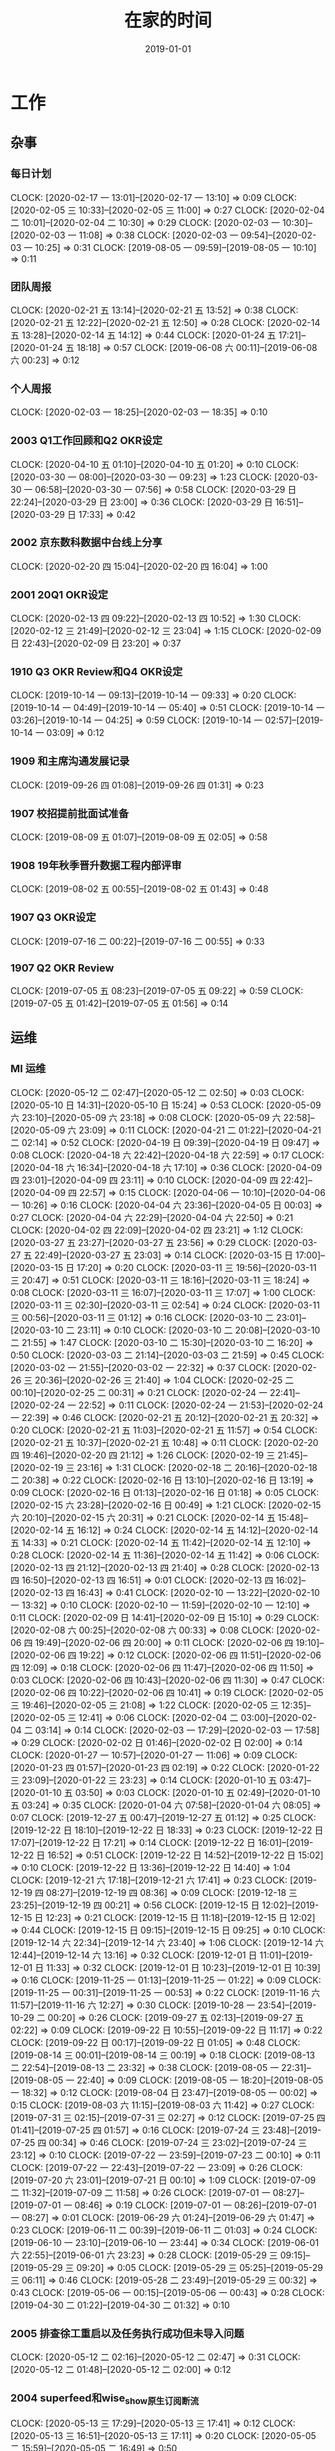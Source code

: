 #+TITLE: 在家的时间 
#+DATE: 2019-01-01

* 工作
** 杂事
*** 每日计划
    CLOCK: [2020-02-17 一 13:01]--[2020-02-17 一 13:10] =>  0:09
    CLOCK: [2020-02-05 三 10:33]--[2020-02-05 三 11:00] =>  0:27
    CLOCK: [2020-02-04 二 10:01]--[2020-02-04 二 10:30] =>  0:29
    CLOCK: [2020-02-03 一 10:30]--[2020-02-03 一 11:08] =>  0:38
    CLOCK: [2020-02-03 一 09:54]--[2020-02-03 一 10:25] =>  0:31
    CLOCK: [2019-08-05 一 09:59]--[2019-08-05 一 10:10] =>  0:11
*** 团队周报
    CLOCK: [2020-02-21 五 13:14]--[2020-02-21 五 13:52] =>  0:38
    CLOCK: [2020-02-21 五 12:22]--[2020-02-21 五 12:50] =>  0:28
    CLOCK: [2020-02-14 五 13:28]--[2020-02-14 五 14:12] =>  0:44
    CLOCK: [2020-01-24 五 17:21]--[2020-01-24 五 18:18] =>  0:57
    CLOCK: [2019-06-08 六 00:11]--[2019-06-08 六 00:23] =>  0:12
*** 个人周报
    CLOCK: [2020-02-03 一 18:25]--[2020-02-03 一 18:35] =>  0:10
*** 2003 Q1工作回顾和Q2 OKR设定
    CLOCK: [2020-04-10 五 01:10]--[2020-04-10 五 01:20] =>  0:10
    CLOCK: [2020-03-30 一 08:00]--[2020-03-30 一 09:23] =>  1:23
    CLOCK: [2020-03-30 一 06:58]--[2020-03-30 一 07:56] =>  0:58
    CLOCK: [2020-03-29 日 22:24]--[2020-03-29 日 23:00] =>  0:36
    CLOCK: [2020-03-29 日 16:51]--[2020-03-29 日 17:33] =>  0:42
*** 2002 京东数科数据中台线上分享
    CLOCK: [2020-02-20 四 15:04]--[2020-02-20 四 16:04] =>  1:00
*** 2001 20Q1 OKR设定
    CLOCK: [2020-02-13 四 09:22]--[2020-02-13 四 10:52] =>  1:30
    CLOCK: [2020-02-12 三 21:49]--[2020-02-12 三 23:04] =>  1:15
    CLOCK: [2020-02-09 日 22:43]--[2020-02-09 日 23:20] =>  0:37
*** 1910 Q3 OKR Review和Q4 OKR设定
    CLOCK: [2019-10-14 一 09:13]--[2019-10-14 一 09:33] =>  0:20
    CLOCK: [2019-10-14 一 04:49]--[2019-10-14 一 05:40] =>  0:51
    CLOCK: [2019-10-14 一 03:26]--[2019-10-14 一 04:25] =>  0:59
    CLOCK: [2019-10-14 一 02:57]--[2019-10-14 一 03:09] =>  0:12
*** 1909 和主席沟通发展记录
    CLOCK: [2019-09-26 四 01:08]--[2019-09-26 四 01:31] =>  0:23
*** 1907 校招提前批面试准备
    CLOCK: [2019-08-09 五 01:07]--[2019-08-09 五 02:05] =>  0:58
*** 1908 19年秋季晋升数据工程内部评审
    CLOCK: [2019-08-02 五 00:55]--[2019-08-02 五 01:43] =>  0:48
*** 1907 Q3 OKR设定
    CLOCK: [2019-07-16 二 00:22]--[2019-07-16 二 00:55] =>  0:33
*** 1907 Q2 OKR Review
    CLOCK: [2019-07-05 五 08:23]--[2019-07-05 五 09:22] =>  0:59
    CLOCK: [2019-07-05 五 01:42]--[2019-07-05 五 01:56] =>  0:14
** 运维
*** MI 运维
    CLOCK: [2020-05-12 二 02:47]--[2020-05-12 二 02:50] =>  0:03
    CLOCK: [2020-05-10 日 14:31]--[2020-05-10 日 15:24] =>  0:53
    CLOCK: [2020-05-09 六 23:10]--[2020-05-09 六 23:18] =>  0:08
    CLOCK: [2020-05-09 六 22:58]--[2020-05-09 六 23:09] =>  0:11
    CLOCK: [2020-04-21 二 01:22]--[2020-04-21 二 02:14] =>  0:52
    CLOCK: [2020-04-19 日 09:39]--[2020-04-19 日 09:47] =>  0:08
    CLOCK: [2020-04-18 六 22:42]--[2020-04-18 六 22:59] =>  0:17
    CLOCK: [2020-04-18 六 16:34]--[2020-04-18 六 17:10] =>  0:36
    CLOCK: [2020-04-09 四 23:01]--[2020-04-09 四 23:11] =>  0:10
    CLOCK: [2020-04-09 四 22:42]--[2020-04-09 四 22:57] =>  0:15
    CLOCK: [2020-04-06 一 10:10]--[2020-04-06 一 10:26] =>  0:16
    CLOCK: [2020-04-04 六 23:36]--[2020-04-05 日 00:03] =>  0:27
    CLOCK: [2020-04-04 六 22:29]--[2020-04-04 六 22:50] =>  0:21
    CLOCK: [2020-04-02 四 22:09]--[2020-04-02 四 23:21] =>  1:12
    CLOCK: [2020-03-27 五 23:27]--[2020-03-27 五 23:56] =>  0:29
    CLOCK: [2020-03-27 五 22:49]--[2020-03-27 五 23:03] =>  0:14
    CLOCK: [2020-03-15 日 17:00]--[2020-03-15 日 17:20] =>  0:20
    CLOCK: [2020-03-11 三 19:56]--[2020-03-11 三 20:47] =>  0:51
    CLOCK: [2020-03-11 三 18:16]--[2020-03-11 三 18:24] =>  0:08
    CLOCK: [2020-03-11 三 16:07]--[2020-03-11 三 17:07] =>  1:00
    CLOCK: [2020-03-11 三 02:30]--[2020-03-11 三 02:54] =>  0:24
    CLOCK: [2020-03-11 三 00:56]--[2020-03-11 三 01:12] =>  0:16
    CLOCK: [2020-03-10 二 23:01]--[2020-03-10 二 23:11] =>  0:10
    CLOCK: [2020-03-10 二 20:08]--[2020-03-10 二 21:55] =>  1:47
    CLOCK: [2020-03-10 二 15:30]--[2020-03-10 二 16:20] =>  0:50
    CLOCK: [2020-03-03 二 21:14]--[2020-03-03 二 21:59] =>  0:45
    CLOCK: [2020-03-02 一 21:55]--[2020-03-02 一 22:32] =>  0:37
    CLOCK: [2020-02-26 三 20:36]--[2020-02-26 三 21:40] =>  1:04
    CLOCK: [2020-02-25 二 00:10]--[2020-02-25 二 00:31] =>  0:21
    CLOCK: [2020-02-24 一 22:41]--[2020-02-24 一 22:52] =>  0:11
    CLOCK: [2020-02-24 一 21:53]--[2020-02-24 一 22:39] =>  0:46
    CLOCK: [2020-02-21 五 20:12]--[2020-02-21 五 20:32] =>  0:20
    CLOCK: [2020-02-21 五 11:03]--[2020-02-21 五 11:57] =>  0:54
    CLOCK: [2020-02-21 五 10:37]--[2020-02-21 五 10:48] =>  0:11
    CLOCK: [2020-02-20 四 19:46]--[2020-02-20 四 21:12] =>  1:26
    CLOCK: [2020-02-19 三 21:45]--[2020-02-19 三 23:16] =>  1:31
    CLOCK: [2020-02-18 二 20:16]--[2020-02-18 二 20:38] =>  0:22
    CLOCK: [2020-02-16 日 13:10]--[2020-02-16 日 13:19] =>  0:09
    CLOCK: [2020-02-16 日 01:13]--[2020-02-16 日 01:18] =>  0:05
    CLOCK: [2020-02-15 六 23:28]--[2020-02-16 日 00:49] =>  1:21
    CLOCK: [2020-02-15 六 20:10]--[2020-02-15 六 20:31] =>  0:21
    CLOCK: [2020-02-14 五 15:48]--[2020-02-14 五 16:12] =>  0:24
    CLOCK: [2020-02-14 五 14:12]--[2020-02-14 五 14:33] =>  0:21
    CLOCK: [2020-02-14 五 11:42]--[2020-02-14 五 12:10] =>  0:28
    CLOCK: [2020-02-14 五 11:36]--[2020-02-14 五 11:42] =>  0:06
    CLOCK: [2020-02-13 四 21:12]--[2020-02-13 四 21:40] =>  0:28
    CLOCK: [2020-02-13 四 16:50]--[2020-02-13 四 16:51] =>  0:01
    CLOCK: [2020-02-13 四 16:02]--[2020-02-13 四 16:43] =>  0:41
    CLOCK: [2020-02-10 一 13:22]--[2020-02-10 一 13:32] =>  0:10
    CLOCK: [2020-02-10 一 11:59]--[2020-02-10 一 12:10] =>  0:11
    CLOCK: [2020-02-09 日 14:41]--[2020-02-09 日 15:10] =>  0:29
    CLOCK: [2020-02-08 六 00:25]--[2020-02-08 六 00:33] =>  0:08
    CLOCK: [2020-02-06 四 19:49]--[2020-02-06 四 20:00] =>  0:11
    CLOCK: [2020-02-06 四 19:10]--[2020-02-06 四 19:22] =>  0:12
    CLOCK: [2020-02-06 四 11:51]--[2020-02-06 四 12:09] =>  0:18
    CLOCK: [2020-02-06 四 11:47]--[2020-02-06 四 11:50] =>  0:03
    CLOCK: [2020-02-06 四 10:43]--[2020-02-06 四 11:30] =>  0:47
    CLOCK: [2020-02-06 四 10:22]--[2020-02-06 四 10:41] =>  0:19
    CLOCK: [2020-02-05 三 19:46]--[2020-02-05 三 21:08] =>  1:22
    CLOCK: [2020-02-05 三 12:35]--[2020-02-05 三 12:41] =>  0:06
    CLOCK: [2020-02-04 二 03:00]--[2020-02-04 二 03:14] =>  0:14
    CLOCK: [2020-02-03 一 17:29]--[2020-02-03 一 17:58] =>  0:29
    CLOCK: [2020-02-02 日 01:46]--[2020-02-02 日 02:00] =>  0:14
    CLOCK: [2020-01-27 一 10:57]--[2020-01-27 一 11:06] =>  0:09
    CLOCK: [2020-01-23 四 01:57]--[2020-01-23 四 02:19] =>  0:22
    CLOCK: [2020-01-22 三 23:09]--[2020-01-22 三 23:23] =>  0:14
    CLOCK: [2020-01-10 五 03:47]--[2020-01-10 五 03:50] =>  0:03
    CLOCK: [2020-01-10 五 02:49]--[2020-01-10 五 03:24] =>  0:35
    CLOCK: [2020-01-04 六 07:58]--[2020-01-04 六 08:05] =>  0:07
    CLOCK: [2019-12-27 五 00:47]--[2019-12-27 五 01:12] =>  0:25
    CLOCK: [2019-12-22 日 18:10]--[2019-12-22 日 18:33] =>  0:23
    CLOCK: [2019-12-22 日 17:07]--[2019-12-22 日 17:21] =>  0:14
    CLOCK: [2019-12-22 日 16:01]--[2019-12-22 日 16:52] =>  0:51
    CLOCK: [2019-12-22 日 14:52]--[2019-12-22 日 15:02] =>  0:10
    CLOCK: [2019-12-22 日 13:36]--[2019-12-22 日 14:40] =>  1:04
    CLOCK: [2019-12-21 六 17:18]--[2019-12-21 六 17:41] =>  0:23
    CLOCK: [2019-12-19 四 08:27]--[2019-12-19 四 08:36] =>  0:09
    CLOCK: [2019-12-18 三 23:25]--[2019-12-19 四 00:21] =>  0:56
    CLOCK: [2019-12-15 日 12:02]--[2019-12-15 日 12:23] =>  0:21
    CLOCK: [2019-12-15 日 11:18]--[2019-12-15 日 12:02] =>  0:44
    CLOCK: [2019-12-15 日 09:15]--[2019-12-15 日 09:25] =>  0:10
    CLOCK: [2019-12-14 六 22:34]--[2019-12-14 六 23:40] =>  1:06
    CLOCK: [2019-12-14 六 12:44]--[2019-12-14 六 13:16] =>  0:32
    CLOCK: [2019-12-01 日 11:01]--[2019-12-01 日 11:33] =>  0:32
    CLOCK: [2019-12-01 日 10:23]--[2019-12-01 日 10:39] =>  0:16
    CLOCK: [2019-11-25 一 01:13]--[2019-11-25 一 01:22] =>  0:09
    CLOCK: [2019-11-25 一 00:31]--[2019-11-25 一 00:53] =>  0:22
    CLOCK: [2019-11-16 六 11:57]--[2019-11-16 六 12:27] =>  0:30
    CLOCK: [2019-10-28 一 23:54]--[2019-10-29 二 00:20] =>  0:26
    CLOCK: [2019-09-27 五 02:13]--[2019-09-27 五 02:22] =>  0:09
    CLOCK: [2019-09-22 日 10:55]--[2019-09-22 日 11:17] =>  0:22
    CLOCK: [2019-09-22 日 00:17]--[2019-09-22 日 01:05] =>  0:48
    CLOCK: [2019-08-14 三 00:01]--[2019-08-14 三 00:19] =>  0:18
    CLOCK: [2019-08-13 二 22:54]--[2019-08-13 二 23:32] =>  0:38
    CLOCK: [2019-08-05 一 22:31]--[2019-08-05 一 22:40] =>  0:09
    CLOCK: [2019-08-05 一 18:20]--[2019-08-05 一 18:32] =>  0:12
    CLOCK: [2019-08-04 日 23:47]--[2019-08-05 一 00:02] =>  0:15
    CLOCK: [2019-08-03 六 11:15]--[2019-08-03 六 11:42] =>  0:27
    CLOCK: [2019-07-31 三 02:15]--[2019-07-31 三 02:27] =>  0:12
    CLOCK: [2019-07-25 四 01:41]--[2019-07-25 四 01:57] =>  0:16
    CLOCK: [2019-07-24 三 23:48]--[2019-07-25 四 00:34] =>  0:46
    CLOCK: [2019-07-24 三 23:02]--[2019-07-24 三 23:12] =>  0:10
    CLOCK: [2019-07-22 一 23:59]--[2019-07-23 二 00:10] =>  0:11
    CLOCK: [2019-07-22 一 22:43]--[2019-07-22 一 23:09] =>  0:26
    CLOCK: [2019-07-20 六 23:01]--[2019-07-21 日 00:10] =>  1:09
    CLOCK: [2019-07-09 二 11:32]--[2019-07-09 二 11:58] =>  0:26
    CLOCK: [2019-07-01 一 08:27]--[2019-07-01 一 08:46] =>  0:19
    CLOCK: [2019-07-01 一 08:26]--[2019-07-01 一 08:27] =>  0:01
    CLOCK: [2019-06-29 六 01:24]--[2019-06-29 六 01:47] =>  0:23
    CLOCK: [2019-06-11 二 00:39]--[2019-06-11 二 01:03] =>  0:24
    CLOCK: [2019-06-10 一 23:10]--[2019-06-10 一 23:44] =>  0:34
    CLOCK: [2019-06-01 六 22:55]--[2019-06-01 六 23:23] =>  0:28
    CLOCK: [2019-05-29 三 09:15]--[2019-05-29 三 09:20] =>  0:05
    CLOCK: [2019-05-29 三 05:25]--[2019-05-29 三 06:11] =>  0:46
    CLOCK: [2019-05-28 二 23:49]--[2019-05-29 三 00:32] =>  0:43
    CLOCK: [2019-05-06 一 00:15]--[2019-05-06 一 00:43] =>  0:28
    CLOCK: [2019-04-30 二 01:22]--[2019-04-30 二 01:32] =>  0:10
*** 2005 排查徐工重启以及任务执行成功但未导入问题
    CLOCK: [2020-05-12 二 02:16]--[2020-05-12 二 02:47] =>  0:31
    CLOCK: [2020-05-12 二 01:48]--[2020-05-12 二 02:00] =>  0:12
*** 2004 superfeed和wise_show原生订阅断流
    CLOCK: [2020-05-13 三 17:29]--[2020-05-13 三 17:41] =>  0:12
    CLOCK: [2020-05-13 三 16:51]--[2020-05-13 三 17:11] =>  0:20
    CLOCK: [2020-05-05 二 15:59]--[2020-05-05 二 16:49] =>  0:50
*** 2004 华佗公有云中转传输卡住跟进
    CLOCK: [2020-05-04 一 19:48]--[2020-05-04 一 22:56] =>  3:08
*** 2004 Master压力大问题再再次跟进
    CLOCK: [2020-04-12 日 11:58]--[2020-04-12 日 12:00] =>  0:02
    CLOCK: [2020-04-12 日 11:22]--[2020-04-12 日 11:23] =>  0:01
*** 2003 徐工环境Master频繁重启问题跟进
    CLOCK: [2020-04-07 二 21:09]--[2020-04-07 二 22:56] =>  1:47
*** 2002 整理MI监控加上Listen overflow的监控
    CLOCK: [2020-02-27 四 01:17]--[2020-02-27 四 02:10] =>  0:53
*** 2002 排查新版Agent部署后大量出现的节点未启动的问题
    CLOCK: [2020-02-22 六 00:40]--[2020-02-22 六 01:02] =>  0:22
    CLOCK: [2020-02-21 五 17:22]--[2020-02-21 五 18:24] =>  1:02
    CLOCK: [2020-02-21 五 16:53]--[2020-02-21 五 17:13] =>  0:20
    CLOCK: [2020-02-21 五 16:00]--[2020-02-21 五 16:24] =>  0:24
    CLOCK: [2020-02-21 五 15:13]--[2020-02-21 五 16:00] =>  0:47
    CLOCK: [2020-02-21 五 14:21]--[2020-02-21 五 14:36] =>  0:15
    CLOCK: [2020-02-20 四 13:14]--[2020-02-20 四 13:35] =>  0:21
    CLOCK: [2020-02-20 四 11:15]--[2020-02-20 四 12:43] =>  1:28
    CLOCK: [2020-02-20 四 10:44]--[2020-02-20 四 11:09] =>  0:25
    CLOCK: [2020-02-20 四 02:18]--[2020-02-20 四 02:25] =>  0:07
    CLOCK: [2020-02-20 四 00:26]--[2020-02-20 四 02:00] =>  1:34
    CLOCK: [2020-02-16 日 21:15]--[2020-02-16 日 22:18] =>  1:03
    CLOCK: [2020-02-16 日 19:58]--[2020-02-16 日 20:15] =>  0:17
    CLOCK: [2020-02-16 日 14:45]--[2020-02-16 日 16:27] =>  1:42
*** 2002 凤巢鹰眼传输延时问题排查
    CLOCK: [2020-02-14 五 17:09]--[2020-02-14 五 17:30] =>  0:21
    CLOCK: [2020-02-14 五 16:14]--[2020-02-14 五 16:30] =>  0:16
    CLOCK: [2020-02-13 四 20:05]--[2020-02-13 四 21:12] =>  1:07
    CLOCK: [2020-02-13 四 16:01]--[2020-02-13 四 16:02] =>  0:01
    CLOCK: [2020-02-13 四 14:16]--[2020-02-13 四 15:00] =>  0:44
    CLOCK: [2020-02-13 四 01:40]--[2020-02-13 四 02:36] =>  0:56
    CLOCK: [2020-02-12 三 14:32]--[2020-02-12 三 14:43] =>  0:11
    CLOCK: [2020-02-11 二 14:14]--[2020-02-11 二 14:48] =>  0:34
    CLOCK: [2020-02-11 二 11:10]--[2020-02-11 二 12:24] =>  1:14
    CLOCK: [2020-02-11 二 09:25]--[2020-02-11 二 10:14] =>  0:49
    CLOCK: [2020-02-07 五 22:32]--[2020-02-07 五 23:01] =>  0:29
    CLOCK: [2020-02-07 五 21:10]--[2020-02-07 五 21:42] =>  0:32
    CLOCK: [2020-02-07 五 18:20]--[2020-02-07 五 18:34] =>  0:14
    CLOCK: [2020-02-07 五 16:54]--[2020-02-07 五 17:55] =>  1:01
*** 1912 排查12月20日wise展现数据异常
    CLOCK: [2019-12-22 日 11:50]--[2019-12-22 日 11:57] =>  0:07
    CLOCK: [2019-12-22 日 11:00]--[2019-12-22 日 11:41] =>  0:41
    CLOCK: [2019-12-22 日 09:31]--[2019-12-22 日 10:59] =>  1:28
*** 1912 凤巢原生200多台机器延时问题排查
    CLOCK: [2019-12-21 六 19:45]--[2019-12-21 六 20:39] =>  0:54
    CLOCK: [2019-12-21 六 14:35]--[2019-12-21 六 15:37] =>  1:02
    CLOCK: [2019-12-21 六 12:10]--[2019-12-21 六 13:03] =>  0:53
    CLOCK: [2019-12-21 六 10:11]--[2019-12-21 六 12:00] =>  1:49
    CLOCK: [2019-12-21 六 08:43]--[2019-12-21 六 09:50] =>  1:07
    CLOCK: [2019-12-21 六 00:33]--[2019-12-21 六 01:22] =>  0:49
    CLOCK: [2019-12-20 五 22:47]--[2019-12-20 五 23:09] =>  0:22
    CLOCK: [2019-12-20 五 22:23]--[2019-12-20 五 22:45] =>  0:22
*** 1912 MI ZK Snapshot过大问题
    CLOCK: [2019-12-14 六 14:42]--[2019-12-14 六 15:53] =>  1:11
    CLOCK: [2019-12-14 六 14:36]--[2019-12-14 六 14:37] =>  0:01
*** 1911 排查MI agent出core问题
    CLOCK: [2019-11-30 六 01:07]--[2019-11-30 六 01:30] =>  0:23
    CLOCK: [2019-11-29 五 23:47]--[2019-11-29 五 23:51] =>  0:04
*** 1911 旧版b2log迁移gcc82后出core排查
    CLOCK: [2019-12-01 日 13:01]--[2019-12-01 日 13:15] =>  0:14
    CLOCK: [2019-11-28 四 22:31]--[2019-11-28 四 22:46] =>  0:15
    CLOCK: [2019-11-28 四 20:18]--[2019-11-28 四 20:55] =>  0:37
*** 1910 度秘复发通知延时和报警失灵问题排查
    CLOCK: [2019-11-03 日 18:37]--[2019-11-03 日 18:50] =>  0:13
    CLOCK: [2019-11-03 日 18:22]--[2019-11-03 日 18:35] =>  0:13
    CLOCK: [2019-11-03 日 16:43]--[2019-11-03 日 18:00] =>  1:17
*** 1907 排查报警失灵问题
    CLOCK: [2019-08-16 五 00:49]--[2019-08-16 五 01:05] =>  0:16
*** 1908 排查content_alliance 延迟问题
    CLOCK: [2019-08-05 一 11:50]--[2019-08-05 一 12:03] =>  0:13
    CLOCK: [2019-08-04 日 01:40]--[2019-08-04 日 02:12] =>  0:32
    CLOCK: [2019-08-03 六 23:52]--[2019-08-04 日 00:10] =>  0:18
    CLOCK: [2019-08-03 六 21:47]--[2019-08-03 六 22:30] =>  0:43
    CLOCK: [2019-08-03 六 18:10]--[2019-08-03 六 18:38] =>  0:28
    CLOCK: [2019-08-03 六 13:34]--[2019-08-03 六 13:37] =>  0:03
*** 1905 MI Master上线117097d6
    CLOCK: [2019-05-17 五 23:57]--[2019-05-18 六 00:29] =>  0:32
    CLOCK: [2019-05-16 四 23:40]--[2019-05-17 五 00:44] =>  1:04
*** 1903 公有云Trace采集问题跟进
** 会议
*** 数据工厂例会
    CLOCK: [2020-02-20 四 10:31]--[2020-02-20 四 10:44] =>  0:13
    CLOCK: [2020-02-19 三 10:38]--[2020-02-19 三 10:59] =>  0:21
    CLOCK: [2020-02-17 一 10:30]--[2020-02-17 一 11:30] =>  1:00
    CLOCK: [2020-02-14 五 10:59]--[2020-02-14 五 11:36] =>  0:37
    CLOCK: [2020-02-13 四 10:52]--[2020-02-13 四 11:20] =>  0:28
    CLOCK: [2020-02-12 三 10:30]--[2020-02-12 三 11:49] =>  1:19
    CLOCK: [2020-02-11 二 10:28]--[2020-02-11 二 11:00] =>  0:32
    CLOCK: [2020-02-10 一 10:30]--[2020-02-10 一 11:59] =>  1:29
*** 2003 数据流通会议
    CLOCK: [2020-04-01 三 09:29]--[2020-04-01 三 10:33] =>  1:04
*** 2002 1.15 BP ZK拆分业务有损case study
    CLOCK: [2020-02-05 三 17:01]--[2020-02-05 三 17:52] =>  0:51
** DAP 数据集成
*** 2004 初版功能设计
    CLOCK: [2020-04-08 三 08:37]--[2020-04-08 三 09:18] =>  0:41
** MI 3.0 BFE
*** 2004 最终正则拆分方案
    CLOCK: [2020-05-02 六 23:22]--[2020-05-03 日 00:21] =>  0:59
    CLOCK: [2020-05-02 六 10:41]--[2020-05-02 六 11:06] =>  0:25
    CLOCK: [2020-04-25 六 22:03]--[2020-04-26 日 00:00] =>  1:57
*** 1907 项目周报
    CLOCK: [2019-08-30 五 02:41]--[2019-08-30 五 03:04] =>  0:23
*** 1908 支持Hadoop Streaming方式启动
    CLOCK: [2019-08-26 一 09:15]--[2019-08-26 一 09:17] =>  0:02
    CLOCK: [2019-08-11 日 22:41]--[2019-08-11 日 23:10] =>  0:29
    CLOCK: [2019-08-11 日 18:38]--[2019-08-11 日 18:57] =>  0:19
    CLOCK: [2019-08-11 日 17:36]--[2019-08-11 日 18:26] =>  0:50
    CLOCK: [2019-08-11 日 16:25]--[2019-08-11 日 17:20] =>  0:55
    CLOCK: [2019-08-11 日 00:13]--[2019-08-11 日 00:40] =>  0:27
    CLOCK: [2019-08-10 六 23:19]--[2019-08-11 日 00:00] =>  0:41
    CLOCK: [2019-08-05 一 20:59]--[2019-08-05 一 22:19] =>  1:20
    CLOCK: [2019-08-05 一 17:30]--[2019-08-05 一 18:00] =>  0:30
    CLOCK: [2019-08-05 一 16:51]--[2019-08-05 一 17:13] =>  0:22
    CLOCK: [2019-08-05 一 15:34]--[2019-08-05 一 16:36] =>  1:02
    CLOCK: [2019-08-05 一 01:41]--[2019-08-05 一 01:57] =>  0:16
    CLOCK: [2019-08-04 日 19:28]--[2019-08-04 日 19:38] =>  0:10
    CLOCK: [2019-08-04 日 14:58]--[2019-08-04 日 16:36] =>  1:38
    CLOCK: [2019-08-03 六 15:46]--[2019-08-03 六 17:08] =>  1:22
** MI 上云
*** 1905 云上非自动流程完善
    CLOCK: [2019-05-21 二 23:49]--[2019-05-22 三 00:01] =>  0:12
** MI 2.12
*** 2005 MI监控和SLA完善设计
    CLOCK: [2020-05-05 二 17:16]--[2020-05-05 二 18:50] =>  1:34
*** 2004 支持matrix实例id作为tag
    CLOCK: [2020-04-15 三 23:13]--[2020-04-15 三 23:26] =>  0:13
*** 2003 关于MI订阅三期（MFS）的畅想
    CLOCK: [2020-03-26 四 13:24]--[2020-03-26 四 13:52] =>  0:28
    CLOCK: [2020-03-26 四 00:41]--[2020-03-26 四 00:59] =>  0:18
** MI 2.11
*** 2003 继续解决Master压力大问题
    CLOCK: [2020-04-03 五 01:26]--[2020-04-03 五 01:46] =>  0:20
    CLOCK: [2020-03-26 四 13:52]--[2020-03-26 四 14:30] =>  0:38
    CLOCK: [2020-03-26 四 11:45]--[2020-03-26 四 12:17] =>  0:32
*** 2003 afs/bp的comlog打印问题
    CLOCK: [2020-03-25 三 01:55]--[2020-03-25 三 02:17] =>  0:22
    CLOCK: [2020-03-25 三 01:41]--[2020-03-25 三 01:55] =>  0:14
*** 2003 agent支持读proto3
    CLOCK: [2020-03-11 三 20:47]--[2020-03-11 三 22:19] =>  1:32
*** 2002 自动清理传输流和Checkpoint中的下线节点的机制
    CLOCK: [2020-03-03 二 22:41]--[2020-03-03 二 23:37] =>  0:56
    CLOCK: [2020-03-03 二 21:59]--[2020-03-03 二 22:15] =>  0:16
    CLOCK: [2020-03-03 二 00:05]--[2020-03-03 二 00:43] =>  0:38
    CLOCK: [2020-03-02 一 22:32]--[2020-03-02 一 22:54] =>  0:22
    CLOCK: [2020-02-26 三 01:25]--[2020-02-26 三 01:40] =>  0:15
    CLOCK: [2020-02-25 二 20:56]--[2020-02-25 二 20:59] =>  0:03
    CLOCK: [2020-02-25 二 19:33]--[2020-02-25 二 20:51] =>  1:18
    CLOCK: [2020-02-25 二 15:20]--[2020-02-25 二 16:06] =>  0:46
    CLOCK: [2020-02-25 二 13:31]--[2020-02-25 二 14:44] =>  1:13
    CLOCK: [2020-02-25 二 09:39]--[2020-02-25 二 10:30] =>  0:51
    CLOCK: [2020-02-23 日 23:38]--[2020-02-24 一 00:01] =>  0:23
    CLOCK: [2020-02-23 日 21:49]--[2020-02-23 日 23:20] =>  1:31
    CLOCK: [2020-02-20 四 23:49]--[2020-02-21 五 01:13] =>  1:24
    CLOCK: [2020-02-20 四 21:22]--[2020-02-20 四 21:42] =>  0:20
*** 2002 MI数据治理讨论（数据流通同学洪生）
    CLOCK: [2020-02-05 三 11:01]--[2020-02-05 三 11:44] =>  0:43
*** 2002 MI ZK Segment自动删除
    CLOCK: [2020-02-14 五 16:13]--[2020-02-14 五 16:14] =>  0:01
    CLOCK: [2020-02-05 三 15:35]--[2020-02-05 三 16:23] =>  0:48
    CLOCK: [2020-02-05 三 14:04]--[2020-02-05 三 15:21] =>  1:17
    CLOCK: [2020-02-05 三 11:51]--[2020-02-05 三 12:11] =>  0:20
    CLOCK: [2020-02-05 三 09:59]--[2020-02-05 三 10:33] =>  0:34
    CLOCK: [2020-02-04 二 22:38]--[2020-02-05 三 00:24] =>  1:46
    CLOCK: [2020-02-04 二 18:34]--[2020-02-04 二 19:08] =>  0:34
    CLOCK: [2020-02-04 二 16:29]--[2020-02-04 二 18:20] =>  1:51
    CLOCK: [2020-02-04 二 15:05]--[2020-02-04 二 15:25] =>  0:20
    CLOCK: [2020-02-04 二 11:54]--[2020-02-04 二 12:25] =>  0:31
** MI 2.10
*** 1912 节点下线时，将最后的文件close并mv到数据目录
    CLOCK: [2020-01-07 二 07:08]--[2020-01-07 二 08:09] =>  1:01
    CLOCK: [2020-01-07 二 01:11]--[2020-01-07 二 01:38] =>  0:27
*** 1912 master自动nc唤醒
    CLOCK: [2019-12-23 一 00:14]--[2019-12-23 一 00:49] =>  0:35
    CLOCK: [2019-12-23 一 00:02]--[2019-12-23 一 00:10] =>  0:08
    CLOCK: [2019-12-22 日 22:20]--[2019-12-22 日 23:57] =>  1:37
    CLOCK: [2019-12-21 六 19:03]--[2019-12-21 六 19:20] =>  0:17
    CLOCK: [2019-12-21 六 17:41]--[2019-12-21 六 18:46] =>  1:05
    CLOCK: [2019-12-19 四 02:03]--[2019-12-19 四 02:10] =>  0:07
*** 1912 修复b2log的自带curl的-fPIC参数问题
    CLOCK: [2019-12-16 一 22:48]--[2019-12-16 一 23:59] =>  1:11
*** 1912 基于nc的supervisor的联调测试
    CLOCK: [2019-12-11 三 08:19]--[2019-12-11 三 10:12] =>  1:53
    CLOCK: [2019-12-11 三 02:25]--[2019-12-11 三 02:45] =>  0:20
    CLOCK: [2019-12-08 日 23:44]--[2019-12-08 日 23:58] =>  0:14
    CLOCK: [2019-12-08 日 23:19]--[2019-12-08 日 23:31] =>  0:12
    CLOCK: [2019-12-08 日 23:00]--[2019-12-08 日 23:08] =>  0:08
    CLOCK: [2019-12-08 日 21:35]--[2019-12-08 日 21:36] =>  0:01
*** 1911 MI各模块迁移Opera
    CLOCK: [2019-11-26 二 23:08]--[2019-11-27 三 00:08] =>  1:00
*** 1910 supervisor开发（基于nc）
    CLOCK: [2019-11-24 日 14:30]--[2019-11-24 日 15:06] =>  0:36
    CLOCK: [2019-11-23 六 20:07]--[2019-11-23 六 20:41] =>  0:34
    CLOCK: [2019-11-23 六 16:00]--[2019-11-23 六 16:54] =>  0:54
    CLOCK: [2019-11-23 六 14:44]--[2019-11-23 六 15:25] =>  0:41
** MI 2.9
*** 1907 b2log迁移icode
    CLOCK: [2019-09-22 日 22:27]--[2019-09-22 日 23:35] =>  1:08
    CLOCK: [2019-07-17 三 02:46]--[2019-07-17 三 02:52] =>  0:06
    CLOCK: [2019-07-15 一 01:20]--[2019-07-15 一 01:55] =>  0:35
*** 1908 Matrix/Opera销毁实例回调API
    CLOCK: [2019-09-01 日 22:37]--[2019-09-01 日 23:00] =>  0:23
    CLOCK: [2019-09-01 日 21:37]--[2019-09-01 日 22:00] =>  0:23
    CLOCK: [2019-08-17 六 00:30]--[2019-08-17 六 01:17] =>  0:47
*** 1908 sofa-pbrpc改造为baidu-rpc
    CLOCK: [2019-08-28 三 01:30]--[2019-08-28 三 02:50] =>  1:20
    CLOCK: [2019-08-22 四 23:13]--[2019-08-22 四 23:25] =>  0:12
    CLOCK: [2019-08-22 四 02:30]--[2019-08-22 四 03:53] =>  1:23
    CLOCK: [2019-08-22 四 01:15]--[2019-08-22 四 02:01] =>  0:46
*** 1907 BFE改造拆解和排期
    CLOCK: [2019-07-21 日 16:56]--[2019-07-21 日 17:42] =>  0:46
*** 1907 BFE改造方案设计
    CLOCK: [2019-07-12 五 00:17]--[2019-07-12 五 00:50] =>  0:33
    CLOCK: [2019-07-11 四 23:03]--[2019-07-12 五 00:00] =>  0:57
*** 1907 b2log发版修复度秘偶然出core问题
    CLOCK: [2019-07-09 二 23:06]--[2019-07-10 三 00:18] =>  1:12
    CLOCK: [2019-07-09 二 21:54]--[2019-07-09 二 22:56] =>  1:02
    CLOCK: [2019-07-09 二 18:58]--[2019-07-09 二 20:20] =>  1:22
    CLOCK: [2019-07-09 二 10:48]--[2019-07-09 二 10:53] =>  0:05
    CLOCK: [2019-07-09 二 01:01]--[2019-07-09 二 02:01] =>  1:00
*** 1907 BFE改造方案设计
    CLOCK: [2019-07-04 四 01:12]--[2019-07-04 四 01:54] =>  0:42
    CLOCK: [2019-07-04 四 00:46]--[2019-07-04 四 01:00] =>  0:14
** MI 3.0
*** 1904 云培训PPT
    CLOCK: [2019-04-22 一 01:56]--[2019-04-22 一 02:35] =>  0:39
*** 1904 Q2开发设计文档
    CLOCK: [2019-04-24 三 23:32]--[2019-04-24 三 23:45] =>  0:13
    CLOCK: [2019-04-21 日 22:31]--[2019-04-21 日 22:45] =>  0:14
** MI 2.8
*** 1907 水位回退问题修复
    CLOCK: [2019-07-02 二 01:20]--[2019-07-02 二 02:31] =>  1:11
*** 1906 重建ES集群
    CLOCK: [2019-06-23 日 23:45]--[2019-06-24 一 01:12] =>  1:27
*** 1905 修复中转传输record_id对不上的问题
    CLOCK: [2019-05-23 四 23:59]--[2019-05-24 五 01:37] =>  1:38
*** 1905 MI平台上Opera
    CLOCK: [2019-05-15 三 00:12]--[2019-05-15 三 00:34] =>  0:22
*** 1904 MI 2.8设计和排期
    CLOCK: [2019-04-28 日 23:27]--[2019-04-29 一 00:01] =>  0:34
** MI 3.0 RS
*** 2004 周末瑞声MI再次卡住
    CLOCK: [2020-04-11 六 10:12]--[2020-04-11 六 10:16] =>  0:04
*** 1906 解决MI的Boxer迁移问题
    CLOCK: [2019-06-25 二 00:10]--[2019-06-25 二 00:34] =>  0:24
*** 1906 RS培训后的鲁班监控完善
    CLOCK: [2019-06-21 五 00:36]--[2019-06-21 五 01:21] =>  0:45
* 学习
** 记录和反思
*** 2005 五一整理和记录（包括整理MBP和Outlook）
    CLOCK: [2020-05-13 三 14:05]--[2020-05-13 三 15:29] =>  1:24
    CLOCK: [2020-05-05 二 21:20]--[2020-05-06 三 00:37] =>  3:17
*** 2005 和轩瑜的故事
    CLOCK: [2020-05-13 三 22:59]--[2020-05-14 四 00:01] =>  1:02
*** 2001 和轩瑜的大事的解决方案
    CLOCK: [2020-05-13 三 18:40]--[2020-05-13 三 19:43] =>  1:03
    CLOCK: [2020-05-13 三 15:30]--[2020-05-13 三 16:29] =>  0:59
    CLOCK: [2020-05-12 二 23:27]--[2020-05-13 三 00:01] =>  0:34
    CLOCK: [2020-05-10 日 20:38]--[2020-05-10 日 23:20] =>  2:42
    CLOCK: [2020-05-10 日 16:55]--[2020-05-10 日 17:30] =>  0:35
    CLOCK: [2020-05-09 六 22:49]--[2020-05-09 六 22:58] =>  0:09
    CLOCK: [2020-05-08 五 23:14]--[2020-05-08 五 23:55] =>  0:41
    CLOCK: [2020-05-06 三 22:00]--[2020-05-06 三 22:35] =>  0:35
    CLOCK: [2020-05-03 日 20:22]--[2020-05-03 日 20:28] =>  0:06
    CLOCK: [2020-05-03 日 18:42]--[2020-05-03 日 20:08] =>  1:26
    CLOCK: [2020-05-03 日 17:59]--[2020-05-03 日 18:20] =>  0:21
    CLOCK: [2020-05-03 日 14:20]--[2020-05-03 日 14:22] =>  0:02
    CLOCK: [2020-05-03 日 10:05]--[2020-05-03 日 11:14] =>  1:09
    CLOCK: [2020-05-03 日 09:23]--[2020-05-03 日 10:01] =>  0:38
    CLOCK: [2020-05-02 六 17:13]--[2020-05-02 六 18:02] =>  0:49
    CLOCK: [2020-05-02 六 16:44]--[2020-05-02 六 16:58] =>  0:14
    CLOCK: [2020-04-29 三 22:52]--[2020-04-29 三 22:59] =>  0:07
    CLOCK: [2020-04-26 日 22:43]--[2020-04-26 日 23:03] =>  0:20
    CLOCK: [2020-04-20 一 22:15]--[2020-04-20 一 22:34] =>  0:19
    CLOCK: [2020-04-19 日 19:00]--[2020-04-19 日 21:00] =>  2:00
    CLOCK: [2020-04-18 六 09:09]--[2020-04-18 六 09:38] =>  0:29
    CLOCK: [2020-04-15 三 22:39]--[2020-04-15 三 23:00] =>  0:21
    CLOCK: [2020-04-12 日 14:51]--[2020-04-12 日 16:49] =>  1:58
    CLOCK: [2020-03-29 日 21:53]--[2020-03-29 日 22:24] =>  0:31
    CLOCK: [2020-03-27 五 21:14]--[2020-03-27 五 22:35] =>  1:21
    CLOCK: [2020-03-24 二 22:38]--[2020-03-24 二 22:52] =>  0:14
    CLOCK: [2020-03-15 日 15:02]--[2020-03-15 日 16:06] =>  1:04
    CLOCK: [2020-03-10 二 21:55]--[2020-03-10 二 23:01] =>  1:06
    CLOCK: [2020-03-10 二 16:49]--[2020-03-10 二 17:30] =>  0:41
    CLOCK: [2020-03-02 一 23:04]--[2020-03-02 一 23:39] =>  0:35
    CLOCK: [2020-03-02 一 00:47]--[2020-03-02 一 01:10] =>  0:23
    CLOCK: [2020-03-01 日 23:26]--[2020-03-02 一 00:34] =>  1:08
    CLOCK: [2020-03-01 日 19:08]--[2020-03-01 日 20:08] =>  1:00
    CLOCK: [2020-03-01 日 00:17]--[2020-03-01 日 00:26] =>  0:09
    CLOCK: [2020-02-29 六 20:32]--[2020-03-01 日 00:15] =>  3:43
    CLOCK: [2020-02-29 六 16:01]--[2020-02-29 六 16:06] =>  0:05
    CLOCK: [2020-02-29 六 15:00]--[2020-02-29 六 15:18] =>  0:18
    CLOCK: [2020-02-29 六 13:24]--[2020-02-29 六 13:32] =>  0:08
    CLOCK: [2020-02-28 五 21:29]--[2020-02-28 五 23:09] =>  1:40
    CLOCK: [2020-02-27 四 21:15]--[2020-02-27 四 21:39] =>  0:24
    CLOCK: [2020-02-27 四 07:55]--[2020-02-27 四 08:59] =>  1:04
    CLOCK: [2020-02-27 四 07:10]--[2020-02-27 四 07:44] =>  0:34
    CLOCK: [2020-02-27 四 03:01]--[2020-02-27 四 03:15] =>  0:14
    CLOCK: [2020-02-26 三 21:42]--[2020-02-26 三 22:43] =>  1:01
    CLOCK: [2020-02-25 二 21:15]--[2020-02-25 二 22:40] =>  1:25
    CLOCK: [2020-02-25 二 21:00]--[2020-02-25 二 21:05] =>  0:05
    CLOCK: [2020-02-23 日 21:13]--[2020-02-23 日 21:48] =>  0:35
    CLOCK: [2020-02-22 六 19:30]--[2020-02-23 日 00:14] =>  4:44
    CLOCK: [2020-02-22 六 12:21]--[2020-02-22 六 12:50] =>  0:29
    CLOCK: [2020-02-22 六 10:48]--[2020-02-22 六 11:00] =>  0:12
    CLOCK: [2020-02-18 二 21:48]--[2020-02-18 二 22:05] =>  0:17
    CLOCK: [2020-02-16 日 22:18]--[2020-02-16 日 23:31] =>  1:13
    CLOCK: [2020-02-16 日 17:01]--[2020-02-16 日 17:23] =>  0:22
    CLOCK: [2020-02-16 日 11:31]--[2020-02-16 日 13:09] =>  1:38
    CLOCK: [2020-02-15 六 17:00]--[2020-02-15 六 17:09] =>  0:09
    CLOCK: [2020-02-15 六 16:50]--[2020-02-15 六 16:57] =>  0:07
    CLOCK: [2020-02-15 六 14:10]--[2020-02-15 六 14:45] =>  0:35
    CLOCK: [2020-02-15 六 13:12]--[2020-02-15 六 13:38] =>  0:26
    CLOCK: [2020-02-15 六 01:45]--[2020-02-15 六 02:32] =>  0:47
    CLOCK: [2020-02-14 五 19:46]--[2020-02-14 五 20:57] =>  1:11
    CLOCK: [2020-02-14 五 12:45]--[2020-02-14 五 13:28] =>  0:43
    CLOCK: [2020-02-14 五 12:24]--[2020-02-14 五 12:34] =>  0:10
    CLOCK: [2020-02-14 五 10:27]--[2020-02-14 五 10:59] =>  0:32
    CLOCK: [2020-02-13 四 21:50]--[2020-02-14 五 00:30] =>  2:40
    CLOCK: [2020-02-12 三 18:50]--[2020-02-12 三 20:13] =>  1:23
    CLOCK: [2020-02-12 三 12:09]--[2020-02-12 三 13:52] =>  1:43
    CLOCK: [2020-02-11 二 23:10]--[2020-02-12 三 00:46] =>  1:36
    CLOCK: [2020-02-11 二 19:51]--[2020-02-11 二 23:08] =>  3:17
    CLOCK: [2020-02-11 二 15:58]--[2020-02-11 二 16:55] =>  0:57
    CLOCK: [2020-02-11 二 10:14]--[2020-02-11 二 10:28] =>  0:14
    CLOCK: [2020-02-09 日 12:44]--[2020-02-09 日 14:27] =>  1:43
    CLOCK: [2020-02-09 日 02:50]--[2020-02-09 日 03:07] =>  0:17
    CLOCK: [2020-02-09 日 01:56]--[2020-02-09 日 02:32] =>  0:36
    CLOCK: [2020-02-08 六 19:28]--[2020-02-08 六 21:41] =>  2:13
    CLOCK: [2020-02-08 六 01:25]--[2020-02-08 六 01:41] =>  0:16
    CLOCK: [2020-02-07 五 20:16]--[2020-02-07 五 21:00] =>  0:44
    CLOCK: [2020-02-07 五 01:38]--[2020-02-07 五 02:19] =>  0:41
    CLOCK: [2020-02-06 四 23:07]--[2020-02-07 五 00:46] =>  1:39
    CLOCK: [2020-02-06 四 01:56]--[2020-02-06 四 02:09] =>  0:13
    CLOCK: [2020-02-06 四 00:00]--[2020-02-06 四 00:34] =>  0:34
    CLOCK: [2020-02-05 三 22:02]--[2020-02-05 三 23:40] =>  1:38
    CLOCK: [2020-02-05 三 21:08]--[2020-02-05 三 21:53] =>  0:45
    CLOCK: [2020-02-04 二 11:46]--[2020-02-04 二 11:54] =>  0:08
    CLOCK: [2020-02-04 二 11:05]--[2020-02-04 二 11:20] =>  0:15
    CLOCK: [2020-02-04 二 01:05]--[2020-02-04 二 02:04] =>  0:59
    CLOCK: [2020-02-03 一 23:10]--[2020-02-04 二 00:04] =>  0:54
    CLOCK: [2020-02-03 一 21:56]--[2020-02-03 一 22:30] =>  0:34
    CLOCK: [2020-02-03 一 21:06]--[2020-02-03 一 21:19] =>  0:13
    CLOCK: [2020-01-27 一 19:44]--[2020-01-27 一 20:41] =>  0:57
    CLOCK: [2020-01-27 一 18:17]--[2020-01-27 一 19:12] =>  0:55
    CLOCK: [2020-01-27 一 17:58]--[2020-01-27 一 18:15] =>  0:17
    CLOCK: [2020-01-26 日 08:23]--[2020-01-26 日 09:28] =>  1:05
*** 2005 整理去年五月至今近一年的照片
    CLOCK: [2020-05-04 一 12:05]--[2020-05-04 一 13:26] =>  1:21
    CLOCK: [2020-05-04 一 11:46]--[2020-05-04 一 12:04] =>  0:18
    CLOCK: [2020-05-04 一 09:51]--[2020-05-04 一 11:45] =>  1:54
    CLOCK: [2020-05-04 一 00:59]--[2020-05-04 一 02:33] =>  1:34
    CLOCK: [2020-05-03 日 22:13]--[2020-05-04 一 00:26] =>  2:13
    CLOCK: [2020-05-03 日 16:41]--[2020-05-03 日 17:37] =>  0:56
    CLOCK: [2020-05-03 日 15:58]--[2020-05-03 日 16:39] =>  0:41
*** 2002 19年总结和20年规划
    CLOCK: [2020-05-05 二 09:38]--[2020-05-05 二 09:42] =>  0:04
    CLOCK: [2020-05-05 二 01:29]--[2020-05-05 二 01:37] =>  0:08
    CLOCK: [2020-05-05 二 00:30]--[2020-05-05 二 01:20] =>  0:50
    CLOCK: [2020-05-03 日 15:48]--[2020-05-03 日 15:56] =>  0:08
    CLOCK: [2020-02-28 五 00:56]--[2020-02-28 五 01:39] =>  0:43
    CLOCK: [2020-02-14 五 17:45]--[2020-02-14 五 17:54] =>  0:09
    CLOCK: [2020-02-03 一 20:58]--[2020-02-03 一 21:06] =>  0:08
    CLOCK: [2020-02-02 日 21:42]--[2020-02-02 日 21:44] =>  0:02
    CLOCK: [2020-02-02 日 19:11]--[2020-02-02 日 21:29] =>  2:18
*** 2001 20年春节记录
    CLOCK: [2020-02-02 日 02:00]--[2020-02-02 日 03:03] =>  1:03
    CLOCK: [2020-02-01 六 20:52]--[2020-02-01 六 23:14] =>  2:22
    CLOCK: [2020-02-01 六 11:15]--[2020-02-01 六 11:31] =>  0:16
    CLOCK: [2020-01-29 三 14:31]--[2020-01-29 三 15:02] =>  0:31
    CLOCK: [2020-01-29 三 11:22]--[2020-01-29 三 12:03] =>  0:41
    CLOCK: [2020-01-28 二 17:31]--[2020-01-28 二 18:59] =>  1:28
    CLOCK: [2020-01-28 二 08:23]--[2020-01-28 二 09:03] =>  0:40
    CLOCK: [2020-01-27 一 19:15]--[2020-01-27 一 19:44] =>  0:29
*** 1912 和轩瑜回我老家记录
    CLOCK: [2020-02-03 一 18:14]--[2020-02-03 一 18:25] =>  0:11
    CLOCK: [2020-02-03 一 18:00]--[2020-02-03 一 18:09] =>  0:09
    CLOCK: [2020-02-03 一 15:22]--[2020-02-03 一 16:17] =>  0:55
    CLOCK: [2020-02-03 一 14:38]--[2020-02-03 一 15:04] =>  0:26
    CLOCK: [2020-02-03 一 13:48]--[2020-02-03 一 14:02] =>  0:14
    CLOCK: [2020-02-03 一 11:37]--[2020-02-03 一 12:26] =>  0:49
    CLOCK: [2020-02-02 日 23:54]--[2020-02-03 一 01:09] =>  1:15
    CLOCK: [2020-02-02 日 21:44]--[2020-02-02 日 22:36] =>  0:52
    CLOCK: [2020-02-02 日 19:04]--[2020-02-02 日 19:11] =>  0:07
*** 2001 和轩瑜的跨年记录
    CLOCK: [2020-02-02 日 03:04]--[2020-02-02 日 03:56] =>  0:52
    CLOCK: [2020-01-18 六 22:40]--[2020-01-18 六 23:01] =>  0:21
    CLOCK: [2020-01-17 五 00:42]--[2020-01-17 五 00:56] =>  0:14
    CLOCK: [2020-01-03 五 00:46]--[2020-01-03 五 01:25] =>  0:39
    CLOCK: [2020-01-01 三 11:01]--[2020-01-01 三 11:18] =>  0:17
*** 1912 和我的轩瑜的记录
    CLOCK: [2020-01-27 一 17:11]--[2020-01-27 一 17:37] =>  0:26
    CLOCK: [2020-01-23 四 02:20]--[2020-01-23 四 02:40] =>  0:20
    CLOCK: [2020-01-09 四 01:56]--[2020-01-09 四 02:20] =>  0:24
    CLOCK: [2020-01-07 二 23:37]--[2020-01-07 二 23:53] =>  0:16
    CLOCK: [2020-01-07 二 23:10]--[2020-01-07 二 23:20] =>  0:10
    CLOCK: [2020-01-01 三 10:55]--[2020-01-01 三 11:00] =>  0:05
    CLOCK: [2019-12-31 二 00:12]--[2019-12-31 二 01:03] =>  0:51
    CLOCK: [2019-12-30 一 01:47]--[2019-12-30 一 01:53] =>  0:06
    CLOCK: [2019-12-30 一 01:18]--[2019-12-30 一 01:38] =>  0:20
    CLOCK: [2019-12-29 日 15:49]--[2019-12-29 日 16:13] =>  0:24
    CLOCK: [2019-12-29 日 14:56]--[2019-12-29 日 15:03] =>  0:07
    CLOCK: [2019-12-29 日 12:34]--[2019-12-29 日 12:51] =>  0:17
    CLOCK: [2019-12-29 日 12:07]--[2019-12-29 日 12:32] =>  0:25
    CLOCK: [2019-12-29 日 11:35]--[2019-12-29 日 12:03] =>  0:28
    CLOCK: [2019-12-29 日 10:55]--[2019-12-29 日 11:32] =>  0:37
    CLOCK: [2019-12-29 日 10:40]--[2019-12-29 日 10:50] =>  0:10
    CLOCK: [2019-12-29 日 09:46]--[2019-12-29 日 10:02] =>  0:16
    CLOCK: [2019-12-29 日 09:02]--[2019-12-29 日 09:18] =>  0:16
*** 1910 国庆后找回轩瑜
    CLOCK: [2019-12-28 六 00:59]--[2019-12-28 六 01:26] =>  0:27
    CLOCK: [2019-12-27 五 20:20]--[2019-12-27 五 23:38] =>  3:18
    CLOCK: [2019-12-27 五 20:17]--[2019-12-27 五 23:38] =>  3:21
    CLOCK: [2019-12-24 二 00:48]--[2019-12-24 二 01:18] =>  0:30
    CLOCK: [2019-12-22 日 19:47]--[2019-12-22 日 21:13] =>  1:26
    CLOCK: [2019-12-15 日 02:06]--[2019-12-15 日 02:47] =>  0:41
    CLOCK: [2019-12-14 六 16:43]--[2019-12-14 六 16:55] =>  0:12
    CLOCK: [2019-12-14 六 15:53]--[2019-12-14 六 16:12] =>  0:19
    CLOCK: [2019-12-14 六 13:16]--[2019-12-14 六 14:34] =>  1:18
    CLOCK: [2019-12-10 二 02:00]--[2019-12-10 二 02:23] =>  0:23
    CLOCK: [2019-12-10 二 00:14]--[2019-12-10 二 00:37] =>  0:23
    CLOCK: [2019-12-08 日 21:41]--[2019-12-08 日 23:00] =>  1:19
    CLOCK: [2019-12-01 日 23:45]--[2019-12-02 一 00:50] =>  1:05
    CLOCK: [2019-11-24 日 22:43]--[2019-11-24 日 23:10] =>  0:27
    CLOCK: [2019-11-24 日 13:24]--[2019-11-24 日 14:30] =>  1:06
    CLOCK: [2019-11-24 日 10:04]--[2019-11-24 日 11:17] =>  1:13
    CLOCK: [2019-11-16 六 23:24]--[2019-11-17 日 00:18] =>  0:54
    CLOCK: [2019-11-16 六 13:24]--[2019-11-16 六 15:05] =>  1:41
    CLOCK: [2019-11-16 六 10:55]--[2019-11-16 六 11:22] =>  0:27
    CLOCK: [2019-11-10 日 10:23]--[2019-11-10 日 11:20] =>  0:57
    CLOCK: [2019-11-08 五 12:09]--[2019-11-08 五 12:27] =>  0:18
    CLOCK: [2019-11-03 日 21:00]--[2019-11-03 日 22:16] =>  1:16
    CLOCK: [2019-11-02 六 21:46]--[2019-11-02 六 22:58] =>  1:12
    CLOCK: [2019-11-02 六 20:51]--[2019-11-02 六 21:37] =>  0:46
    CLOCK: [2019-11-02 六 19:39]--[2019-11-02 六 20:31] =>  0:52
    CLOCK: [2019-10-26 六 10:05]--[2019-10-26 六 10:26] =>  0:21
*** 1912 整理手头资金转钱给家里买房
    CLOCK: [2019-12-26 四 01:40]--[2019-12-26 四 02:25] =>  0:45
*** 1911 团队泰国TB记录
    CLOCK: [2019-11-10 日 05:15]--[2019-11-10 日 05:39] =>  0:24
    CLOCK: [2019-11-08 五 11:18]--[2019-11-08 五 12:09] =>  0:51
    CLOCK: [2019-11-08 五 10:31]--[2019-11-08 五 11:05] =>  0:34
*** 1910 国庆记录和总结
    CLOCK: [2019-10-03 四 22:16]--[2019-10-03 四 22:25] =>  0:09
*** 1909 近期反思
    CLOCK: [2019-09-28 六 02:29]--[2019-09-28 六 02:43] =>  0:14
*** 1909 个人介绍（新新）
    CLOCK: [2019-09-24 二 23:21]--[2019-09-24 二 23:27] =>  0:06
    CLOCK: [2019-09-24 二 21:57]--[2019-09-24 二 22:42] =>  0:45
    CLOCK: [2019-09-22 日 11:44]--[2019-09-22 日 12:00] =>  0:16
    CLOCK: [2019-09-21 六 19:59]--[2019-09-21 六 20:19] =>  0:20
*** 1908 8.23和轩瑜在奥森初次记录
    CLOCK: [2019-08-25 日 00:40]--[2019-08-25 日 00:49] =>  0:09
    CLOCK: [2019-08-24 六 02:03]--[2019-08-24 六 02:12] =>  0:09
*** 1908 和女朋友轩瑜的记录
    CLOCK: [2019-08-22 四 00:41]--[2019-08-22 四 01:10] =>  0:29
    CLOCK: [2019-08-21 三 00:30]--[2019-08-21 三 01:32] =>  1:02
    CLOCK: [2019-08-20 二 23:18]--[2019-08-20 二 23:31] =>  0:13
*** 1908 解释七夕心路历程
    CLOCK: [2019-08-11 日 12:31]--[2019-08-11 日 12:55] =>  0:24
    CLOCK: [2019-08-11 日 11:30]--[2019-08-11 日 12:31] =>  1:01
*** 1908 解释周四晚上未送回家的原因
    CLOCK: [2019-08-10 六 22:22]--[2019-08-10 六 22:40] =>  0:18
    CLOCK: [2019-08-10 六 09:45]--[2019-08-10 六 12:09] =>  2:24
    CLOCK: [2019-08-10 六 01:00]--[2019-08-10 六 02:17] =>  1:17
*** 1908 七夕表白记录
    CLOCK: [2019-08-08 四 01:00]--[2019-08-08 四 02:22] =>  1:22
*** 1907 和轩瑜的记录
    CLOCK: [2019-08-07 三 01:26]--[2019-08-07 三 01:50] =>  0:24
    CLOCK: [2019-08-05 一 00:24]--[2019-08-05 一 00:59] =>  0:35
    CLOCK: [2019-08-05 一 00:02]--[2019-08-05 一 00:07] =>  0:05
    CLOCK: [2019-07-30 二 23:16]--[2019-07-30 二 23:43] =>  0:27
    CLOCK: [2019-07-30 二 00:49]--[2019-07-30 二 01:21] =>  0:32
    CLOCK: [2019-07-29 一 01:05]--[2019-07-29 一 01:57] =>  0:52
    CLOCK: [2019-07-27 六 10:26]--[2019-07-27 六 11:04] =>  0:38
    CLOCK: [2019-07-27 六 02:30]--[2019-07-27 六 02:59] =>  0:29
    CLOCK: [2019-07-26 五 00:31]--[2019-07-26 五 01:28] =>  0:57
    CLOCK: [2019-07-24 三 01:15]--[2019-07-24 三 02:29] =>  1:14
    CLOCK: [2019-07-24 三 00:39]--[2019-07-24 三 01:11] =>  0:32
*** 1908 整理首次见面的笔记发给她
    CLOCK: [2019-08-04 日 14:26]--[2019-08-04 日 14:58] =>  0:32
    CLOCK: [2019-08-04 日 12:13]--[2019-08-04 日 12:20] =>  0:07
    CLOCK: [2019-08-04 日 11:27]--[2019-08-04 日 12:12] =>  0:45
*** 1908 进一步解释没做到关心的理由
    CLOCK: [2019-08-03 六 23:02]--[2019-08-03 六 23:51] =>  0:49
    CLOCK: [2019-08-03 六 17:40]--[2019-08-03 六 18:04] =>  0:24
    CLOCK: [2019-08-03 六 11:42]--[2019-08-03 六 13:23] =>  1:41
*** 1907 整理积压照片
    CLOCK: [2019-07-30 二 23:49]--[2019-07-31 三 01:38] =>  1:49
    CLOCK: [2019-07-30 二 23:45]--[2019-07-30 二 23:49] =>  0:04
*** 1907 责任、态度和方法
    CLOCK: [2019-07-21 日 10:10]--[2019-07-21 日 10:40] =>  0:30
    CLOCK: [2019-07-20 六 22:15]--[2019-07-20 六 22:59] =>  0:44
*** 1907 我理想中的家庭
    CLOCK: [2019-07-20 六 10:05]--[2019-07-20 六 11:59] =>  1:54
    CLOCK: [2019-07-20 六 01:52]--[2019-07-20 六 02:26] =>  0:34
*** 1907 我的辩解和自述
    CLOCK: [2019-07-17 三 03:01]--[2019-07-17 三 03:08] =>  0:07
    CLOCK: [2019-07-17 三 02:11]--[2019-07-17 三 02:44] =>  0:33
*** 19Q3 记录
    CLOCK: [2019-07-07 日 00:51]--[2019-07-07 日 01:11] =>  0:20
*** 1811 个人介绍（新）
    CLOCK: [2019-07-23 二 23:30]--[2019-07-23 二 23:41] =>  0:11
    CLOCK: [2019-07-23 二 01:10]--[2019-07-23 二 01:39] =>  0:29
    CLOCK: [2019-07-21 日 23:02]--[2019-07-22 一 00:15] =>  1:13
    CLOCK: [2019-07-21 日 22:00]--[2019-07-21 日 22:23] =>  0:23
    CLOCK: [2019-07-19 五 00:39]--[2019-07-19 五 00:48] =>  0:09
    CLOCK: [2019-07-13 六 23:48]--[2019-07-14 日 01:25] =>  1:37
    CLOCK: [2019-07-08 一 01:24]--[2019-07-08 一 02:04] =>  0:40
    CLOCK: [2019-07-07 日 23:17]--[2019-07-08 一 01:18] =>  2:01
    CLOCK: [2019-07-07 日 11:45]--[2019-07-07 日 11:58] =>  0:13
    CLOCK: [2019-07-05 五 00:35]--[2019-07-05 五 00:59] =>  0:24
    CLOCK: [2019-07-01 一 08:56]--[2019-07-01 一 09:01] =>  0:05
    CLOCK: [2019-07-01 一 00:23]--[2019-07-01 一 01:55] =>  1:32
    CLOCK: [2019-06-30 日 22:08]--[2019-06-30 日 22:30] =>  0:22
    CLOCK: [2019-06-30 日 21:31]--[2019-06-30 日 22:00] =>  0:29
    CLOCK: [2019-06-30 日 18:13]--[2019-06-30 日 18:32] =>  0:19
    CLOCK: [2019-06-30 日 17:23]--[2019-06-30 日 17:54] =>  0:31
    CLOCK: [2019-06-30 日 00:10]--[2019-06-30 日 00:20] =>  0:10
    CLOCK: [2019-06-29 六 23:16]--[2019-06-29 六 23:49] =>  0:33
    CLOCK: [2019-06-28 五 01:47]--[2019-06-28 五 01:51] =>  0:04
    CLOCK: [2019-06-19 三 00:09]--[2019-06-19 三 01:19] =>  1:10
    CLOCK: [2019-05-21 二 00:11]--[2019-05-21 二 00:20] =>  0:09
    CLOCK: [2019-05-20 一 02:37]--[2019-05-20 一 02:43] =>  0:06
*** 1906 端午记录
    CLOCK: [2019-06-10 一 23:44]--[2019-06-11 二 00:39] =>  0:55
    CLOCK: [2019-06-10 一 21:22]--[2019-06-10 一 22:30] =>  1:08
    CLOCK: [2019-06-10 一 18:08]--[2019-06-10 一 18:34] =>  0:26
    CLOCK: [2019-06-10 一 17:34]--[2019-06-10 一 18:06] =>  0:32
    CLOCK: [2019-06-10 一 16:55]--[2019-06-10 一 17:12] =>  0:17
*** 19Q2 记录
    CLOCK: [2019-06-29 六 17:00]--[2019-06-29 六 17:14] =>  0:14
    CLOCK: [2019-06-29 六 16:05]--[2019-06-29 六 16:38] =>  0:33
    CLOCK: [2019-05-08 三 00:53]--[2019-05-08 三 01:28] =>  0:35
*** 1904 整理观影记录
*** 1812 18年年度回顾
*** 19年春节记录
** 技术学习
*** 2005 Linux性能优化实战-倪朋飞
    CLOCK: [2020-05-08 五 00:00]--[2020-05-08 五 01:32] =>  1:32
*** 2004 CDAP搭建
    CLOCK: [2020-04-08 三 08:04]--[2020-04-08 三 08:37] =>  0:33
    CLOCK: [2020-04-07 二 09:15]--[2020-04-07 二 09:35] =>  0:20
    CLOCK: [2020-04-07 二 01:08]--[2020-04-07 二 03:03] =>  1:55
    CLOCK: [2020-04-06 一 15:39]--[2020-04-06 一 16:47] =>  1:08
    CLOCK: [2020-04-05 日 00:03]--[2020-04-05 日 00:33] =>  0:30
    CLOCK: [2020-04-04 六 11:19]--[2020-04-04 六 12:33] =>  1:14
    CLOCK: [2020-04-04 六 09:27]--[2020-04-04 六 10:50] =>  1:23
*** 1907 distcp学习
    CLOCK: [2019-07-21 日 17:42]--[2019-07-21 日 18:44] =>  1:02
** 写作
** 钢琴学习
*** 1905 练习《那个夏天》
    CLOCK: [2019-06-16 日 20:01]--[2019-06-16 日 20:20] =>  0:19
    CLOCK: [2019-06-15 六 22:43]--[2019-06-15 六 23:20] =>  0:37
    CLOCK: [2019-06-15 六 00:10]--[2019-06-15 六 00:37] =>  0:27
    CLOCK: [2019-06-12 三 23:51]--[2019-06-13 四 00:28] =>  0:37
    CLOCK: [2019-06-12 三 08:48]--[2019-06-12 三 09:19] =>  0:31
    CLOCK: [2019-06-12 三 00:05]--[2019-06-12 三 01:04] =>  0:59
    CLOCK: [2019-06-05 三 23:10]--[2019-06-05 三 23:26] =>  0:16
    CLOCK: [2019-06-01 六 21:30]--[2019-06-01 六 22:34] =>  1:04
    CLOCK: [2019-05-29 三 09:02]--[2019-05-29 三 09:10] =>  0:08
    CLOCK: [2019-05-28 二 23:04]--[2019-05-28 二 23:48] =>  0:44
** 其他
*** 1907 整理公司的MBP13的工作环境
    CLOCK: [2019-07-21 日 16:15]--[2019-07-21 日 16:33] =>  0:18
    CLOCK: [2019-07-21 日 14:32]--[2019-07-21 日 15:06] =>  0:34
    CLOCK: [2019-07-21 日 13:53]--[2019-07-21 日 14:30] =>  0:37
    CLOCK: [2019-07-21 日 11:11]--[2019-07-21 日 11:30] =>  0:19
    CLOCK: [2019-07-21 日 01:10]--[2019-07-21 日 01:58] =>  0:48
    CLOCK: [2019-07-21 日 00:10]--[2019-07-21 日 00:20] =>  0:10
    CLOCK: [2019-07-20 六 18:22]--[2019-07-20 六 19:20] =>  0:58
    CLOCK: [2019-07-14 日 18:30]--[2019-07-14 日 18:53] =>  0:23
    CLOCK: [2019-07-14 日 17:48]--[2019-07-14 日 18:28] =>  0:40
    CLOCK: [2019-07-14 日 16:44]--[2019-07-14 日 17:46] =>  1:02
    CLOCK: [2019-07-14 日 15:40]--[2019-07-14 日 16:39] =>  0:59
* 生活
** 19年团队泰国TB
*** 1911 初步整理照片
    CLOCK: [2019-11-09 六 22:56]--[2019-11-10 日 00:04] =>  1:08
    CLOCK: [2019-11-08 五 10:16]--[2019-11-08 五 10:31] =>  0:15
    CLOCK: [2019-11-08 五 01:33]--[2019-11-08 五 01:39] =>  0:06
    CLOCK: [2019-11-08 五 00:07]--[2019-11-08 五 01:23] =>  1:16
*** 1911 八人逛夜市喝酒
    CLOCK: [2019-11-09 六 23:30]--[2019-11-10 日 02:00] =>  2:30
*** 1911 看人妖表演秀
    CLOCK: [2019-11-09 六 19:30]--[2019-11-09 六 21:00] =>  1:30
*** 1911 做精油Spa然后去公园塔旋转餐厅吃晚饭
    CLOCK: [2019-11-09 六 14:10]--[2019-11-09 六 19:00] =>  4:50
*** 1911 坐船去珊瑚岛玩
    CLOCK: [2019-11-09 六 09:00]--[2019-11-09 六 12:00] =>  3:00
*** 1911 入住Hotel G和夜晚逛海滩
    CLOCK: [2019-11-08 五 20:30]--[2019-11-08 五 22:00] =>  1:30
*** 1911 MAX泰拳体育馆看泰拳
    CLOCK: [2019-11-08 五 16:20]--[2019-11-08 五 20:10] =>  3:50
*** 1911 战鼠打枪和逛水上集市
    CLOCK: [2019-11-08 五 15:30]--[2019-11-08 五 17:20] =>  1:50
*** 1911 游七珍大象园和东芭乐园
    CLOCK: [2019-11-08 五 11:30]--[2019-11-08 五 15:00] =>  3:30
*** 1911 从曼谷到芭堤雅
    CLOCK: [2019-11-08 五 08:30]--[2019-11-08 五 11:10] =>  2:40
*** 1911 游览码头夜市摩天轮
    CLOCK: [2019-11-07 四 19:00]--[2019-11-07 四 20:00] =>  1:00
*** 1911 下午泰式古法按摩和人妖表演
    CLOCK: [2019-11-07 四 13:30]--[2019-11-07 四 17:00] =>  3:30
*** 1911 上午游览大皇宫
    CLOCK: [2019-11-07 四 08:00]--[2019-11-07 四 12:00] =>  4:00
*** 1911 从北京做飞机到曼谷
    CLOCK: [2019-11-06 三 06:00]--[2019-11-06 三 12:00] =>  6:00
*** 1911 送同事两人到我家小憩然后送到机场
    CLOCK: [2019-11-05 二 22:30]--[2019-11-06 三 03:30] =>  5:00
** 19年国庆
*** 1910 花地除草
    CLOCK: [2019-10-03 四 16:35]--[2019-10-03 四 17:30] =>  0:55
*** 1910 去三毛家做客喝酒
    CLOCK: [2019-10-02 三 18:00]--[2019-10-02 三 20:30] =>  2:30
*** 1910 国庆小亮迎亲
    CLOCK: [2019-10-01 二 10:01]--[2019-10-01 二 15:00] =>  4:59
*** 1909 周日提前下班赶回家的火车
    CLOCK: [2019-09-29 日 17:00]--[2019-09-29 日 19:00] =>  2:00
** 19年端午
*** 1906 初步整理照片
    CLOCK: [2019-06-10 一 15:30]--[2019-06-10 一 16:54] =>  1:24
    CLOCK: [2019-06-08 六 23:03]--[2019-06-08 六 23:28] =>  0:25
    CLOCK: [2019-06-07 五 23:00]--[2019-06-08 六 00:10] =>  1:10
*** 1906 晚上到处找吃的最后去吃牧马人吃涮羊肉
    CLOCK: [2019-06-08 六 18:50]--[2019-06-08 六 21:00] =>  2:10
*** 1906 乌兰布统草原穿越
    CLOCK: [2019-06-08 六 08:18]--[2019-06-08 六 14:34] =>  6:16
*** 1906 晚上吃那日满达然后买感冒药
    CLOCK: [2019-06-07 五 19:30]--[2019-06-07 五 21:41] =>  2:11
*** 1906 下午游蛤蟆坝
    CLOCK: [2019-06-07 五 13:40]--[2019-06-07 五 18:00] =>  4:20
*** 1906 从科技园到西二旗到牡丹园再赶上去草原的长途车
    CLOCK: [2019-06-06 四 17:45]--[2019-06-06 四 20:00] =>  2:15
*** 1906 出游准备工作
    CLOCK: [2019-06-05 三 23:28]--[2019-06-06 四 00:33] =>  1:05
** 看视频
*** 2002 银翼杀手
    CLOCK: [2020-02-02 日 14:15]--[2020-02-02 日 16:45] =>  2:30
*** 1910 LOL S9
    CLOCK: [2019-10-26 六 21:12]--[2019-10-26 六 23:49] =>  2:37
*** 1907 复习龙珠Z：人造人篇
    CLOCK: [2019-07-20 六 13:09]--[2019-07-20 六 16:30] =>  3:21
*** 1907 复习龙珠Z：战斗在那美克星
    CLOCK: [2019-07-14 日 20:30]--[2019-07-14 日 22:11] =>  1:41
    CLOCK: [2019-07-14 日 12:16]--[2019-07-14 日 15:16] =>  3:00
*** 1906 中国新说唱
    CLOCK: [2019-06-30 日 19:25]--[2019-06-30 日 20:44] =>  1:19
    CLOCK: [2019-06-21 五 22:40]--[2019-06-21 五 23:52] =>  1:12
*** 斗鱼TV
    CLOCK: [2019-06-10 一 17:20]--[2019-06-10 一 17:34] =>  0:14
*** 1905 B站：木鱼微剧场：Ligal High
    CLOCK: [2019-05-31 五 00:00]--[2019-05-31 五 00:51] =>  0:51
    CLOCK: [2019-05-30 四 00:30]--[2019-05-30 四 01:11] =>  0:41
*** 1905 B站：木鱼微剧场：红楼梦
    CLOCK: [2019-05-29 三 06:11]--[2019-05-29 三 06:50] =>  0:39
*** 1904 复习权力的游戏
    CLOCK: [2019-05-23 四 23:28]--[2019-05-23 四 23:59] =>  0:31
    CLOCK: [2019-05-10 五 00:20]--[2019-05-10 五 01:59] =>  1:39
    CLOCK: [2019-05-08 三 23:09]--[2019-05-09 四 01:11] =>  2:02
    CLOCK: [2019-04-29 一 00:20]--[2019-04-29 一 02:04] =>  1:44
*** 1904 B站：电影最TOP 回顾21部漫威宇宙电影
    CLOCK: [2019-04-23 二 23:38]--[2019-04-24 三 01:06] =>  1:28
** 看电影/电视剧
*** 2003 荒岛余生
    CLOCK: [2020-03-15 日 20:31]--[2020-03-15 日 21:21] =>  0:50
*** 2002 角斗士
    CLOCK: [2020-02-18 二 22:15]--[2020-02-19 三 00:00] =>  1:45
    CLOCK: [2020-02-18 二 20:40]--[2020-02-18 二 21:48] =>  1:08
    CLOCK: [2020-02-18 二 19:34]--[2020-02-18 二 20:15] =>  0:41
*** 2002 源代码
    CLOCK: [2020-02-15 六 20:31]--[2020-02-15 六 22:00] =>  1:29
*** 1910 我是传奇
    CLOCK: [2019-11-03 日 15:09]--[2019-11-03 日 15:40] =>  0:31
    CLOCK: [2019-11-02 六 16:07]--[2019-11-02 六 17:50] =>  1:43
*** 1907 阿丽塔：战斗天使
    CLOCK: [2019-07-13 六 13:18]--[2019-07-13 六 14:00] =>  0:42
    CLOCK: [2019-07-13 六 11:16]--[2019-07-13 六 13:16] =>  2:00
*** 1907 汉尼拔S2
    CLOCK: [2019-07-14 日 01:59]--[2019-07-14 日 03:01] =>  1:02
    CLOCK: [2019-07-13 六 09:46]--[2019-07-13 六 11:15] =>  1:29
    CLOCK: [2019-07-12 五 22:20]--[2019-07-13 六 00:03] =>  1:43
    CLOCK: [2019-07-09 二 17:29]--[2019-07-09 二 18:27] =>  0:58
    CLOCK: [2019-07-09 二 11:59]--[2019-07-09 二 16:00] =>  4:01
    CLOCK: [2019-07-09 二 10:57]--[2019-07-09 二 11:32] =>  0:35
    CLOCK: [2019-07-08 一 23:06]--[2019-07-09 二 00:01] =>  0:55
    CLOCK: [2019-07-06 六 11:35]--[2019-07-06 六 12:25] =>  0:50
    CLOCK: [2019-07-01 一 23:12]--[2019-07-02 二 00:03] =>  0:51
*** 1906 傲慢与偏见 2005
    CLOCK: [2019-06-29 六 12:30]--[2019-06-29 六 16:05] =>  3:35
*** 1906 汉尼拔S1
    CLOCK: [2019-06-29 六 10:34]--[2019-06-29 六 11:30] =>  0:56
    CLOCK: [2019-06-29 六 00:27]--[2019-06-29 六 01:18] =>  0:51
    CLOCK: [2019-06-27 四 00:51]--[2019-06-27 四 01:40] =>  0:49
    CLOCK: [2019-06-25 二 23:49]--[2019-06-26 三 00:53] =>  1:04
    CLOCK: [2019-06-25 二 00:34]--[2019-06-25 二 01:23] =>  0:49
    CLOCK: [2019-06-23 日 16:14]--[2019-06-23 日 19:14] =>  3:00
    CLOCK: [2019-06-23 日 15:00]--[2019-06-23 日 15:31] =>  0:31
    CLOCK: [2019-06-23 日 12:28]--[2019-06-23 日 14:40] =>  2:12
*** 1906 Legal High
    CLOCK: [2019-06-18 二 01:10]--[2019-06-18 二 02:23] =>  1:13
*** 1906 切尔诺贝利
    CLOCK: [2019-06-16 日 13:25]--[2019-06-16 日 14:55] =>  1:30
    CLOCK: [2019-06-15 六 11:32]--[2019-06-15 六 11:55] =>  0:23
    CLOCK: [2019-06-13 四 00:57]--[2019-06-13 四 01:30] =>  0:33
    CLOCK: [2019-06-13 四 00:37]--[2019-06-13 四 00:52] =>  0:15
*** 1906 绿皮书
    CLOCK: [2019-06-10 一 14:37]--[2019-06-10 一 14:52] =>  0:15
    CLOCK: [2019-06-10 一 11:33]--[2019-06-10 一 14:09] =>  2:36
*** 1906 忌日快乐（端午出游）
    CLOCK: [2019-06-10 一 09:55]--[2019-06-10 一 11:30] =>  1:35
    CLOCK: [2019-06-07 五 08:04]--[2019-06-07 五 08:42] =>  0:38
*** 1906 奇妙的家族（端午出游）
    CLOCK: [2019-06-06 四 20:21]--[2019-06-06 四 22:11] =>  1:50
*** 1905 柯南剧场版：世纪末的魔法师
    CLOCK: [2019-06-01 六 11:47]--[2019-06-01 六 13:00] =>  1:13
    CLOCK: [2019-05-31 五 00:51]--[2019-05-31 五 01:02] =>  0:11
    CLOCK: [2019-05-29 三 00:56]--[2019-05-29 三 01:28] =>  0:32
    CLOCK: [2019-05-28 二 00:17]--[2019-05-28 二 00:49] =>  0:32
*** 1905 复仇者联盟四：终局之战
    CLOCK: [2019-05-19 日 21:35]--[2019-05-20 一 00:30] =>  2:55
*** 1904 权力的游戏S8
    CLOCK: [2019-05-13 一 23:26]--[2019-05-14 二 00:52] =>  1:26
    CLOCK: [2019-05-07 二 00:00]--[2019-05-07 二 01:18] =>  1:18
    CLOCK: [2019-04-21 日 20:29]--[2019-04-21 日 20:30] =>  0:01
    CLOCK: [2019-04-16 二 00:23]--[2019-04-16 二 01:25] =>  1:02
*** 1905 权力的游戏S7
    CLOCK: [2019-05-04 六 00:02]--[2019-05-04 六 00:30] =>  0:28
    CLOCK: [2019-05-03 五 21:41]--[2019-05-04 六 00:01] =>  2:20
    CLOCK: [2019-05-03 五 20:00]--[2019-05-03 五 21:18] =>  1:18
*** 1904 教父
    CLOCK: [2020-02-21 五 20:40]--[2020-02-21 五 22:10] =>  1:30
    CLOCK: [2019-04-21 日 20:30]--[2019-04-21 日 21:00] =>  0:30
** 上网
*** 2001 了解冠状病毒肺炎
    CLOCK: [2020-01-28 二 14:30]--[2020-01-28 二 15:25] =>  0:55
*** 1907 了解TA
    CLOCK: [2019-07-06 六 12:40]--[2019-07-06 六 15:39] =>  2:59
    CLOCK: [2019-07-06 六 10:16]--[2019-07-06 六 11:35] =>  1:19
    CLOCK: [2019-07-06 六 01:10]--[2019-07-06 六 02:29] =>  1:19
** 购物
*** 2002 轩瑜情人节礼物
    CLOCK: [2020-02-12 三 14:43]--[2020-02-12 三 15:21] =>  0:38
*** 2001 购买防病毒口罩面具
    CLOCK: [2020-01-29 三 00:17]--[2020-01-29 三 01:27] =>  1:10
    CLOCK: [2020-01-28 二 19:50]--[2020-01-28 二 22:32] =>  2:42
*** 1909 买双鞋子
    CLOCK: [2019-09-01 日 11:20]--[2019-09-01 日 12:20] =>  1:00
*** 1909 想换套轻便的相机
    CLOCK: [2019-09-01 日 09:09]--[2019-09-01 日 10:03] =>  0:54
    CLOCK: [2019-09-01 日 00:45]--[2019-09-01 日 01:37] =>  0:52
*** 1908 买个Android手机
    CLOCK: [2019-08-17 六 01:35]--[2019-08-17 六 02:04] =>  0:29
    CLOCK: [2019-08-16 五 00:24]--[2019-08-16 五 00:39] =>  0:15
*** 1906 准备再买个iPad 
    CLOCK: [2019-06-18 二 23:00]--[2019-06-18 二 23:31] =>  0:31
** 生活杂事
*** 和家人聊天
    CLOCK: [2020-05-12 二 21:40]--[2020-05-12 二 23:10] =>  1:30
    CLOCK: [2020-05-04 一 19:21]--[2020-05-04 一 19:48] =>  0:27
    CLOCK: [2020-05-01 五 18:27]--[2020-05-01 五 19:02] =>  0:35
    CLOCK: [2020-04-11 六 19:13]--[2020-04-11 六 19:39] =>  0:26
    CLOCK: [2020-04-11 六 09:43]--[2020-04-11 六 10:12] =>  0:29
    CLOCK: [2020-03-29 日 14:21]--[2020-03-29 日 14:36] =>  0:15
    CLOCK: [2020-03-15 日 17:48]--[2020-03-15 日 19:01] =>  1:13
    CLOCK: [2020-02-21 五 10:49]--[2020-02-21 五 11:03] =>  0:14
    CLOCK: [2020-02-20 四 14:45]--[2020-02-20 四 15:04] =>  0:19
    CLOCK: [2020-02-17 一 16:27]--[2020-02-17 一 16:42] =>  0:15
    CLOCK: [2020-02-17 一 16:04]--[2020-02-17 一 16:27] =>  0:23
    CLOCK: [2020-02-14 五 20:57]--[2020-02-14 五 21:19] =>  0:22
    CLOCK: [2020-01-28 二 19:21]--[2020-01-28 二 19:45] =>  0:24
    CLOCK: [2019-12-29 日 16:50]--[2019-12-29 日 17:20] =>  0:30
    CLOCK: [2019-12-29 日 09:20]--[2019-12-29 日 09:43] =>  0:23
    CLOCK: [2019-12-22 日 18:33]--[2019-12-22 日 19:00] =>  0:27
    CLOCK: [2019-12-22 日 17:21]--[2019-12-22 日 17:40] =>  0:19
    CLOCK: [2019-12-21 六 21:23]--[2019-12-21 六 21:32] =>  0:09
    CLOCK: [2019-12-21 六 18:46]--[2019-12-21 六 19:03] =>  0:17
    CLOCK: [2019-11-16 六 09:40]--[2019-11-16 六 10:24] =>  0:44
    CLOCK: [2019-11-02 六 20:31]--[2019-11-02 六 20:51] =>  0:20
    CLOCK: [2019-08-11 日 22:00]--[2019-08-11 日 22:41] =>  0:41
    CLOCK: [2019-07-21 日 20:49]--[2019-07-21 日 21:10] =>  0:21
    CLOCK: [2019-06-29 六 11:31]--[2019-06-29 六 12:12] =>  0:41
    CLOCK: [2019-06-05 三 21:40]--[2019-06-05 三 22:10] =>  0:30
    CLOCK: [2019-05-03 五 21:19]--[2019-05-03 五 21:41] =>  0:22
*** 2005 开始种花：先种四盆花
    CLOCK: [2020-05-06 三 23:30]--[2020-05-07 四 00:10] =>  0:40
*** 2005 五一整理房间
    CLOCK: [2020-05-02 六 12:00]--[2020-05-02 六 13:35] =>  1:35
*** 2001 春节后发高烧
    CLOCK: [2020-01-31 五 09:00]--[2020-01-31 五 18:00] =>  9:00
    CLOCK: [2020-01-30 四 09:00]--[2020-01-30 四 23:00] => 14:00
    CLOCK: [2020-01-29 三 18:00]--[2020-01-29 三 23:55] =>  5:55
*** 1912 收拾屋子迎接小爷
    CLOCK: [2019-12-15 日 09:25]--[2019-12-15 日 11:18] =>  1:53
*** 1908 帮家人看房买房
    CLOCK: [2019-12-11 三 23:20]--[2019-12-12 四 00:27] =>  1:07
*** 1910 把台式机摆到次卧用来玩魔兽
    CLOCK: [2019-10-28 一 22:00]--[2019-10-28 一 23:18] =>  1:18
*** 1909 滴滴车主课程学习
    CLOCK: [2019-09-01 日 22:01]--[2019-09-01 日 22:31] =>  0:30
*** 1908 准备七夕礼物
    CLOCK: [2019-08-05 一 12:28]--[2019-08-05 一 12:39] =>  0:11
    CLOCK: [2019-08-05 一 10:21]--[2019-08-05 一 11:10] =>  0:49
*** 1907 全名K歌
    CLOCK: [2019-07-18 四 01:30]--[2019-07-18 四 02:54] =>  1:24
*** 1906 折腾一下降税
    CLOCK: [2019-06-18 二 23:31]--[2019-06-19 三 00:07] =>  0:36
*** 1906 生成照片视频发给大学同学
    CLOCK: [2019-06-15 六 11:00]--[2019-06-15 六 11:30] =>  0:30
*** 1906 折腾PC连接电视
    CLOCK: [2019-06-14 五 00:10]--[2019-06-14 五 01:20] =>  1:10
*** 1904 五一出游计划
    CLOCK: [2019-04-30 二 09:17]--[2019-04-30 二 11:18] =>  2:01
    CLOCK: [2019-04-30 二 01:00]--[2019-04-30 二 01:22] =>  0:22
    CLOCK: [2019-04-28 日 22:54]--[2019-04-28 日 23:27] =>  0:33
    CLOCK: [2019-04-25 四 22:40]--[2019-04-26 五 00:05] =>  1:25
** 外出
*** 2005 周日去小区周边转了一大圈到朱辛庄站
    CLOCK: [2020-05-10 日 18:35]--[2020-05-10 日 20:10] =>  1:35
*** 2005 五一第二天去滨河森林公园闲逛挖土种花未遂然后去永旺购物
    CLOCK: [2020-05-02 六 18:20]--[2020-05-02 六 20:20] =>  2:00
*** 2004 清明和张宏去爬西山森林公园吃呷哺
    CLOCK: [2020-04-04 六 15:30]--[2020-04-04 六 21:00] =>  5:30
*** 2003 周三下午大团队去爬凤凰岭
    CLOCK: [2020-04-01 三 12:30]--[2020-04-01 三 18:00] =>  5:30
*** 1912 周三去小牛坊神州租车点取宝沃BX7然后带给小爷
    CLOCK: [2019-12-18 三 20:40]--[2019-12-18 三 21:54] =>  1:14
*** 1912 周一和小爷小娘去回龙观华联吃海底捞
    CLOCK: [2019-12-16 一 18:30]--[2019-12-16 一 21:30] =>  3:00
*** 1910 周六和张宏晓阳去水长城回程后吃呷哺
    CLOCK: [2019-10-26 六 13:30]--[2019-10-26 六 21:00] =>  7:30
*** 1909 周六去和人去凯德MALL看电影去环宇荟吃小明同学
    CLOCK: [2019-09-28 六 18:00]--[2019-09-28 六 22:00] =>  4:00
*** 1909 周二去请人去西三旗素虎吃饭然后送回家
    CLOCK: [2019-09-24 二 17:30]--[2019-09-24 二 21:30] =>  4:00
*** 1909 周日外出跑步未遂和俊影聊了职业发展
    CLOCK: [2019-09-22 日 19:00]--[2019-09-22 日 20:30] =>  1:30
*** 1909 周五Pingo4.4发布聚餐
    CLOCK: [2019-09-20 五 18:30]--[2019-09-20 五 22:20] =>  3:50
*** 1909 周日傍晚爬百望山
    CLOCK: [2019-09-01 日 18:05]--[2019-09-01 日 19:10] =>  1:05
*** 1908 周日邀请同事前同事来我家看TI9做饭吃看电影
    CLOCK: [2019-08-25 日 10:00]--[2019-08-25 日 21:30] => 11:30
*** 1908 周日去安立路漂亮广场
    CLOCK: [2019-08-18 日 18:30]--[2019-08-18 日 22:10] =>  3:40
*** 1908 周日三人吃嘉和一品粥然后送张宏回青塔
    CLOCK: [2019-08-11 日 19:20]--[2019-08-11 日 21:07] =>  1:47
*** 1908 周六去苏州街科发源接张宏晓阳然后回家玩
    CLOCK: [2019-08-10 六 19:00]--[2019-08-10 六 21:00] =>  2:00
*** 1908 周一请假晚上去永旺回来后煮奶酪方便面
    CLOCK: [2019-08-05 一 19:00]--[2019-08-05 一 20:50] =>  1:50
*** 1907 周六小乐启阳柳洋锋哥去工体喝酒看球
    CLOCK: [2019-07-06 六 17:00]--[2019-07-06 六 23:00] =>  6:00
*** 1906 周六天气极好奥森跑步后闲逛拍照
    CLOCK: [2019-06-29 六 19:39]--[2019-06-29 六 20:25] =>  0:46
*** 1906 周六傍晚和同事去永旺吃饭买促销商品然后去苏宁小店买豆奶
    CLOCK: [2019-06-22 六 20:00]--[2019-06-22 六 21:55] =>  1:55
*** 1906 去永旺剪裤脚去中关村森林公园跑步
    CLOCK: [2019-06-10 一 19:00]--[2019-06-10 一 20:30] =>  1:30
*** 1906 和相林逛河滨森林公园和永旺商场
    CLOCK: [2019-06-01 六 17:33]--[2019-06-01 六 19:50] =>  2:17
*** 1904 去善缘街1号自取FE24-105G
    CLOCK: [2019-04-30 二 13:00]--[2019-04-30 二 15:00] =>  2:00

** 外出一起
*** 2004 周日下午去造甲街等轩瑜
    CLOCK: [2020-04-19 日 21:00]--[2020-04-19 日 22:00] =>  1:00
    CLOCK: [2020-04-19 日 15:00]--[2020-04-19 日 19:00] =>  4:00
*** 2004 清明后第二次去造甲街等轩瑜
    CLOCK: [2020-04-17 五 21:00]--[2020-04-18 六 00:30] =>  3:30
*** 2001 和轩瑜宝宝一起去昌发展看《误杀》然后去永旺买火锅食材回家做火锅吃
    CLOCK: [2020-01-11 六 11:55]--[2020-01-11 六 21:00] =>  9:05
*** 1912 周二和轩瑜跨年去世贸天阶吃集渔泰式火锅晚上回小区车内初次看
    CLOCK: [2019-12-31 二 17:00]--[2020-01-01 三 01:00] =>  8:00
*** 1912 周日去五道口接轩瑜吃嘉和一品粥车内初次
    CLOCK: [2019-12-29 日 18:10]--[2019-12-29 日 23:30] =>  5:20
*** 1912 周四带轩瑜来家吃饭见小爷最后送回家
    CLOCK: [2019-12-19 四 16:00]--[2019-12-20 五 00:00] =>  8:00
*** 1912 周六晚上去找轩瑜见面却未成
    CLOCK: [2019-12-14 六 18:00]--[2019-12-14 六 22:00] =>  4:00
*** 1912 周一晚上和轩瑜去吃马仕玖煲深入沟通
    CLOCK: [2019-12-09 一 17:30]--[2019-12-09 一 22:00] =>  4:30
*** 1912 周日去王府井中环接轩瑜吃德永烤鸭
    CLOCK: [2019-12-01 日 17:00]--[2019-12-01 日 22:00] =>  5:00
*** 1911 周六总局接轩瑜然后去九万士多吃饭聊天
    CLOCK: [2019-11-16 六 16:00]--[2019-11-16 六 21:00] =>  5:00
*** 1908 研究北京西站接人
    CLOCK: [2019-09-01 日 23:01]--[2019-09-01 日 23:42] =>  0:41
*** 1908 周五晚上接轩瑜吃京兆尹逛奥森并初次
    CLOCK: [2019-08-23 五 17:30]--[2019-08-24 六 01:00] =>  7:30
*** 1908 周三晚上和轩瑜见面逛小区N圈
    CLOCK: [2019-08-21 三 20:30]--[2019-08-21 三 22:55] =>  2:25
*** 1908 周二去首都机场接轩瑜
    CLOCK: [2019-08-20 二 17:15]--[2019-08-20 二 22:15] =>  5:00
*** 1908 七夕去丰科万达吃海鲜粥底回造甲小区车内表白
    CLOCK: [2019-08-07 三 17:25]--[2019-08-07 三 23:30] =>  6:05
*** 1908 周日接下班去西站吃小大董
    CLOCK: [2019-08-04 日 18:30]--[2019-08-04 日 22:00] =>  3:30
*** 1907 周日带去公司参观然后去丰科万达吃福阪食堂
    CLOCK: [2019-07-28 日 15:15]--[2019-07-28 日 22:10] =>  6:55
*** 1907 周二下班送冰与火之歌原版过去
    CLOCK: [2019-07-23 二 19:30]--[2019-07-23 二 22:30] =>  3:00
*** 1907 周六去银座和谐广场看IMAX狮子王吃凑凑火锅
    CLOCK: [2019-07-13 六 16:00]--[2019-07-13 六 22:03] =>  6:03
*** 1907 周日从总局到圆明园玩再去丰科万达吃九万士多港式海鲜粥底火锅
    CLOCK: [2019-07-07 日 15:30]--[2019-07-07 日 22:10] =>  6:40
*** 1907 周末邀约
    CLOCK: [2019-07-07 日 12:31]--[2019-07-07 日 13:20] =>  0:49
    CLOCK: [2019-07-07 日 10:11]--[2019-07-07 日 11:45] =>  1:34
*** 1906 周日去丰科万达吃蒸汽石锅鱼然后送到税务局
    CLOCK: [2019-06-30 日 10:27]--[2019-06-30 日 16:00] =>  5:33
*** 1906 外出前准备
    CLOCK: [2019-06-30 日 06:05]--[2019-06-30 日 06:59] =>  0:54
    CLOCK: [2019-06-29 六 22:00]--[2019-06-29 六 23:16] =>  1:16
*** 1905 周日去法海寺看壁画爬山吃凑凑看复联四
    CLOCK: [2019-05-19 日 13:00]--[2019-05-19 日 21:20] =>  8:20
** 玩游戏
*** 2002 魔兽世界怀旧版
    CLOCK: [2020-05-12 二 01:38]--[2020-05-12 二 01:48] =>  0:10
    CLOCK: [2020-05-11 一 00:34]--[2020-05-11 一 01:14] =>  0:40
    CLOCK: [2020-05-10 日 07:30]--[2020-05-10 日 11:55] =>  4:25
    CLOCK: [2020-05-09 六 23:53]--[2020-05-10 日 02:36] =>  2:43
    CLOCK: [2020-05-08 五 23:55]--[2020-05-09 六 01:46] =>  1:51
    CLOCK: [2020-05-05 二 09:42]--[2020-05-05 二 12:30] =>  2:48
    CLOCK: [2020-05-03 日 15:41]--[2020-05-03 日 15:48] =>  0:07
    CLOCK: [2020-05-03 日 11:24]--[2020-05-03 日 13:19] =>  1:55
    CLOCK: [2020-05-03 日 00:46]--[2020-05-03 日 01:57] =>  1:11
    CLOCK: [2020-05-02 六 21:46]--[2020-05-02 六 23:22] =>  1:36
    CLOCK: [2020-05-02 六 13:35]--[2020-05-02 六 15:52] =>  2:17
    CLOCK: [2020-05-02 六 08:39]--[2020-05-02 六 09:47] =>  1:08
    CLOCK: [2020-05-01 五 20:00]--[2020-05-02 六 00:10] =>  4:10
    CLOCK: [2020-05-01 五 15:56]--[2020-05-01 五 18:25] =>  2:29
    CLOCK: [2020-05-01 五 08:07]--[2020-05-01 五 10:48] =>  2:41
    CLOCK: [2020-04-30 四 22:46]--[2020-05-01 五 01:48] =>  3:02
    CLOCK: [2020-04-29 三 22:59]--[2020-04-30 四 01:23] =>  2:24
    CLOCK: [2020-04-27 一 23:49]--[2020-04-28 二 02:01] =>  2:12
    CLOCK: [2020-04-26 日 23:04]--[2020-04-26 日 23:50] =>  0:46
    CLOCK: [2020-04-25 六 20:44]--[2020-04-25 六 22:02] =>  1:18
    CLOCK: [2020-04-25 六 11:39]--[2020-04-25 六 19:43] =>  8:04
    CLOCK: [2020-04-25 六 05:43]--[2020-04-25 六 11:00] =>  5:17
    CLOCK: [2020-04-25 六 01:20]--[2020-04-25 六 03:14] =>  1:54
    CLOCK: [2020-04-24 五 20:50]--[2020-04-25 六 00:50] =>  4:00
    CLOCK: [2020-04-23 四 23:53]--[2020-04-24 五 00:18] =>  0:25
    CLOCK: [2020-04-22 三 01:09]--[2020-04-22 三 01:28] =>  0:19
    CLOCK: [2020-04-20 一 22:34]--[2020-04-21 二 00:10] =>  1:36
    CLOCK: [2020-04-19 日 09:47]--[2020-04-19 日 10:15] =>  0:28
    CLOCK: [2020-04-18 六 22:59]--[2020-04-19 日 01:34] =>  2:35
    CLOCK: [2020-04-18 六 17:25]--[2020-04-18 六 22:42] =>  5:17
    CLOCK: [2020-04-18 六 14:59]--[2020-04-18 六 16:34] =>  1:35
    CLOCK: [2020-04-18 六 09:38]--[2020-04-18 六 14:33] =>  4:55
    CLOCK: [2020-04-18 六 01:50]--[2020-04-18 六 01:59] =>  0:09
    CLOCK: [2020-04-16 四 23:54]--[2020-04-17 五 02:52] =>  2:58
    CLOCK: [2020-04-15 三 23:00]--[2020-04-15 三 23:13] =>  0:13
    CLOCK: [2020-04-13 一 01:02]--[2020-04-13 一 01:12] =>  0:10
    CLOCK: [2020-04-12 日 12:00]--[2020-04-12 日 13:50] =>  1:50
    CLOCK: [2020-04-12 日 10:43]--[2020-04-12 日 11:22] =>  0:39
    CLOCK: [2020-04-12 日 10:23]--[2020-04-12 日 10:43] =>  0:20
    CLOCK: [2020-04-11 六 19:39]--[2020-04-11 六 20:23] =>  0:44
    CLOCK: [2020-04-11 六 19:09]--[2020-04-11 六 19:13] =>  0:04
    CLOCK: [2020-04-11 六 09:36]--[2020-04-11 六 09:43] =>  0:07
    CLOCK: [2020-04-11 六 00:32]--[2020-04-11 六 01:26] =>  0:54
    CLOCK: [2020-04-10 五 23:44]--[2020-04-11 六 00:06] =>  0:22
    CLOCK: [2020-04-09 四 23:11]--[2020-04-10 五 00:13] =>  1:02
    CLOCK: [2020-04-09 四 22:57]--[2020-04-09 四 23:01] =>  0:04
    CLOCK: [2020-04-08 三 01:01]--[2020-04-08 三 01:27] =>  0:26
    CLOCK: [2020-04-07 二 22:58]--[2020-04-08 三 00:01] =>  1:03
    CLOCK: [2020-04-07 二 19:13]--[2020-04-07 二 21:01] =>  1:48
    CLOCK: [2020-04-07 二 09:35]--[2020-04-07 二 18:00] =>  8:25
    CLOCK: [2020-04-06 一 19:00]--[2020-04-07 二 01:08] =>  6:08
    CLOCK: [2020-04-06 一 16:47]--[2020-04-06 一 18:07] =>  1:20
    CLOCK: [2020-04-06 一 12:24]--[2020-04-06 一 15:39] =>  3:15
    CLOCK: [2020-04-06 一 10:27]--[2020-04-06 一 12:00] =>  1:33
    CLOCK: [2020-04-06 一 08:59]--[2020-04-06 一 10:10] =>  1:11
    CLOCK: [2020-04-06 一 01:59]--[2020-04-06 一 02:46] =>  0:47
    CLOCK: [2020-04-05 日 09:05]--[2020-04-05 日 09:35] =>  0:30
    CLOCK: [2020-04-03 五 23:21]--[2020-04-04 六 00:07] =>  0:46
    CLOCK: [2020-04-03 五 01:46]--[2020-04-03 五 03:04] =>  1:18
    CLOCK: [2020-04-02 四 23:21]--[2020-04-03 五 01:26] =>  2:05
    CLOCK: [2020-04-01 三 22:45]--[2020-04-02 四 04:17] =>  5:32
    CLOCK: [2020-04-01 三 19:26]--[2020-04-01 三 21:30] =>  2:04
    CLOCK: [2020-03-31 二 23:40]--[2020-04-01 三 01:24] =>  1:44
    CLOCK: [2020-03-30 一 23:51]--[2020-03-31 二 01:25] =>  1:34
    CLOCK: [2020-03-30 一 22:22]--[2020-03-30 一 22:57] =>  0:35
    CLOCK: [2020-03-29 日 23:01]--[2020-03-30 一 01:19] =>  2:18
    CLOCK: [2020-03-29 日 10:20]--[2020-03-29 日 13:11] =>  2:51
    CLOCK: [2020-03-29 日 01:47]--[2020-03-29 日 03:19] =>  1:32
    CLOCK: [2020-03-28 六 23:48]--[2020-03-29 日 01:01] =>  1:13
    CLOCK: [2020-03-28 六 09:26]--[2020-03-28 六 09:43] =>  0:17
    CLOCK: [2020-03-27 五 23:56]--[2020-03-28 六 01:44] =>  1:48
    CLOCK: [2020-03-27 五 23:03]--[2020-03-27 五 23:27] =>  0:24
    CLOCK: [2020-03-27 五 22:35]--[2020-03-27 五 22:49] =>  0:14
    CLOCK: [2020-03-27 五 01:47]--[2020-03-27 五 02:04] =>  0:17
    CLOCK: [2020-03-26 四 13:18]--[2020-03-26 四 13:24] =>  0:06
    CLOCK: [2020-03-26 四 09:28]--[2020-03-26 四 11:00] =>  1:32
    CLOCK: [2020-03-26 四 00:59]--[2020-03-26 四 02:06] =>  1:07
    CLOCK: [2020-03-26 四 00:34]--[2020-03-26 四 00:40] =>  0:06
    CLOCK: [2020-03-25 三 01:00]--[2020-03-25 三 01:14] =>  0:14
    CLOCK: [2020-03-24 二 22:52]--[2020-03-24 二 23:57] =>  1:05
    CLOCK: [2020-03-24 二 01:31]--[2020-03-24 二 02:04] =>  0:33
    CLOCK: [2020-03-23 一 21:46]--[2020-03-23 一 22:10] =>  0:24
    CLOCK: [2020-03-15 日 21:21]--[2020-03-15 日 21:30] =>  0:09
    CLOCK: [2020-03-15 日 17:20]--[2020-03-15 日 17:45] =>  0:25
    CLOCK: [2020-03-15 日 16:23]--[2020-03-15 日 17:00] =>  0:37
    CLOCK: [2020-03-13 五 02:18]--[2020-03-13 五 03:13] =>  0:55
    CLOCK: [2020-03-12 四 23:10]--[2020-03-13 五 01:13] =>  2:03
    CLOCK: [2020-03-11 三 22:19]--[2020-03-12 四 01:53] =>  3:34
    CLOCK: [2020-03-11 三 18:24]--[2020-03-11 三 19:56] =>  1:32
    CLOCK: [2020-03-11 三 17:07]--[2020-03-11 三 18:16] =>  1:09
    CLOCK: [2020-03-11 三 12:54]--[2020-03-11 三 16:07] =>  3:13
    CLOCK: [2020-03-11 三 10:45]--[2020-03-11 三 12:00] =>  1:15
    CLOCK: [2020-03-11 三 02:54]--[2020-03-11 三 03:52] =>  0:58
    CLOCK: [2020-03-10 二 23:21]--[2020-03-11 三 00:11] =>  0:50
    CLOCK: [2020-03-05 四 23:35]--[2020-03-05 四 23:47] =>  0:12
    CLOCK: [2020-03-04 三 20:45]--[2020-03-04 三 22:34] =>  1:49
    CLOCK: [2020-03-03 二 23:37]--[2020-03-04 三 01:07] =>  1:30
    CLOCK: [2020-03-03 二 00:43]--[2020-03-03 二 01:18] =>  0:35
    CLOCK: [2020-03-02 一 23:39]--[2020-03-03 二 00:05] =>  0:26
    CLOCK: [2020-03-01 日 10:05]--[2020-03-01 日 11:01] =>  0:56
    CLOCK: [2020-03-01 日 00:26]--[2020-03-01 日 01:06] =>  0:40
    CLOCK: [2020-02-29 六 20:05]--[2020-02-29 六 20:32] =>  0:27
    CLOCK: [2020-02-29 六 16:06]--[2020-02-29 六 16:25] =>  0:19
    CLOCK: [2020-02-29 六 13:32]--[2020-02-29 六 14:26] =>  0:54
    CLOCK: [2020-02-28 五 23:25]--[2020-02-29 六 00:09] =>  0:44
    CLOCK: [2020-02-27 四 21:49]--[2020-02-27 四 23:08] =>  1:19
*** 1908 魔兽世界怀旧版
    CLOCK: [2020-05-01 五 10:54]--[2020-05-01 五 15:17] =>  4:23
    CLOCK: [2019-12-21 六 22:10]--[2019-12-22 日 00:20] =>  2:10
    CLOCK: [2019-12-21 六 13:38]--[2019-12-21 六 14:10] =>  0:32
    CLOCK: [2019-12-19 四 00:21]--[2019-12-19 四 00:41] =>  0:20
    CLOCK: [2019-12-18 三 01:15]--[2019-12-18 三 01:59] =>  0:44
    CLOCK: [2019-12-15 日 02:47]--[2019-12-15 日 03:13] =>  0:26
    CLOCK: [2019-12-14 六 23:40]--[2019-12-15 日 02:06] =>  2:26
    CLOCK: [2019-12-14 六 16:12]--[2019-12-14 六 16:43] =>  0:31
    CLOCK: [2019-12-14 六 09:57]--[2019-12-14 六 12:04] =>  2:07
    CLOCK: [2019-12-14 六 02:26]--[2019-12-14 六 02:54] =>  0:28
    CLOCK: [2019-12-13 五 21:10]--[2019-12-14 六 00:16] =>  2:56
    CLOCK: [2019-12-13 五 01:45]--[2019-12-13 五 03:00] =>  1:15
    CLOCK: [2019-12-13 五 01:06]--[2019-12-13 五 01:26] =>  0:20
    CLOCK: [2019-12-12 四 23:31]--[2019-12-13 五 00:35] =>  1:04
    CLOCK: [2019-12-12 四 00:27]--[2019-12-12 四 00:53] =>  0:26
    CLOCK: [2019-12-08 日 23:58]--[2019-12-09 一 00:43] =>  0:45
    CLOCK: [2019-12-08 日 07:59]--[2019-12-08 日 14:13] =>  6:14
    CLOCK: [2019-12-08 日 03:26]--[2019-12-08 日 04:20] =>  0:54
    CLOCK: [2019-12-07 六 00:34]--[2019-12-07 六 02:39] =>  2:05
    CLOCK: [2019-12-06 五 00:20]--[2019-12-06 五 01:06] =>  0:46
    CLOCK: [2019-12-03 二 23:18]--[2019-12-04 三 01:32] =>  2:14
    CLOCK: [2019-12-02 一 23:35]--[2019-12-03 二 00:49] =>  1:14
    CLOCK: [2019-12-02 一 00:51]--[2019-12-02 一 00:59] =>  0:08
    CLOCK: [2019-12-01 日 22:55]--[2019-12-01 日 23:45] =>  0:50
    CLOCK: [2019-12-01 日 13:18]--[2019-12-01 日 16:29] =>  3:11
    CLOCK: [2019-12-01 日 11:33]--[2019-12-01 日 13:01] =>  1:28
    CLOCK: [2019-12-01 日 10:39]--[2019-12-01 日 11:01] =>  0:22
    CLOCK: [2019-12-01 日 09:19]--[2019-12-01 日 10:23] =>  1:04
    CLOCK: [2019-11-29 五 23:51]--[2019-11-30 六 01:07] =>  1:16
    CLOCK: [2019-11-28 四 22:47]--[2019-11-29 五 00:27] =>  1:40
    CLOCK: [2019-11-28 四 20:55]--[2019-11-28 四 22:31] =>  1:36
    CLOCK: [2019-11-28 四 19:14]--[2019-11-28 四 20:18] =>  1:04
    CLOCK: [2019-11-26 二 22:39]--[2019-11-26 二 23:08] =>  0:29
    CLOCK: [2019-11-25 一 23:25]--[2019-11-26 二 01:03] =>  1:38
    CLOCK: [2019-11-24 日 23:10]--[2019-11-25 一 00:31] =>  1:21
    CLOCK: [2019-11-24 日 21:27]--[2019-11-24 日 22:43] =>  1:16
    CLOCK: [2019-11-24 日 11:17]--[2019-11-24 日 13:24] =>  2:07
    CLOCK: [2019-11-24 日 00:45]--[2019-11-24 日 01:10] =>  0:25
    CLOCK: [2019-11-23 六 20:41]--[2019-11-24 日 00:10] =>  3:29
    CLOCK: [2019-11-23 六 16:54]--[2019-11-23 六 20:07] =>  3:13
    CLOCK: [2019-11-23 六 10:12]--[2019-11-23 六 14:43] =>  4:31
    CLOCK: [2019-11-22 五 22:33]--[2019-11-23 六 01:48] =>  3:15
    CLOCK: [2019-11-21 四 23:13]--[2019-11-22 五 01:35] =>  2:22
    CLOCK: [2019-11-20 三 22:57]--[2019-11-21 四 01:41] =>  2:44
    CLOCK: [2019-11-20 三 00:31]--[2019-11-20 三 01:17] =>  0:46
    CLOCK: [2019-11-17 日 00:00]--[2019-11-17 日 01:00] =>  1:00
    CLOCK: [2019-11-16 六 12:30]--[2019-11-16 六 13:24] =>  0:54
    CLOCK: [2019-11-16 六 11:22]--[2019-11-16 六 11:57] =>  0:35
    CLOCK: [2019-11-15 五 23:30]--[2019-11-16 六 00:50] =>  1:20
    CLOCK: [2019-11-14 四 23:42]--[2019-11-14 四 23:51] =>  0:09
    CLOCK: [2019-11-09 六 01:11]--[2019-11-09 六 02:57] =>  1:46
    CLOCK: [2019-11-08 五 23:25]--[2019-11-09 六 00:11] =>  0:46
    CLOCK: [2019-11-07 四 23:10]--[2019-11-08 五 00:07] =>  0:57
    CLOCK: [2019-11-07 四 01:18]--[2019-11-07 四 02:40] =>  1:22
    CLOCK: [2019-11-06 三 22:35]--[2019-11-07 四 00:37] =>  2:02
    CLOCK: [2019-11-06 三 17:40]--[2019-11-06 三 22:35] =>  4:55
    CLOCK: [2019-11-06 三 06:48]--[2019-11-06 三 06:54] =>  0:06
    CLOCK: [2019-11-05 二 23:06]--[2019-11-06 三 00:17] =>  1:11
    CLOCK: [2019-11-04 一 23:25]--[2019-11-05 二 02:24] =>  2:59
    CLOCK: [2019-11-03 日 22:28]--[2019-11-04 一 01:42] =>  3:14
    CLOCK: [2019-11-03 日 18:54]--[2019-11-03 日 19:14] =>  0:20
    CLOCK: [2019-11-03 日 15:40]--[2019-11-03 日 16:41] =>  1:01
    CLOCK: [2019-11-03 日 11:00]--[2019-11-03 日 15:09] =>  4:09
    CLOCK: [2019-11-03 日 01:03]--[2019-11-03 日 02:05] =>  1:02
    CLOCK: [2019-11-02 六 22:59]--[2019-11-03 日 01:02] =>  2:03
    CLOCK: [2019-11-02 六 17:50]--[2019-11-02 六 19:04] =>  1:14
    CLOCK: [2019-11-02 六 14:40]--[2019-11-02 六 16:07] =>  1:27
    CLOCK: [2019-11-02 六 13:45]--[2019-11-02 六 14:34] =>  0:49
    CLOCK: [2019-11-02 六 11:28]--[2019-11-02 六 13:45] =>  2:17
    CLOCK: [2019-11-01 五 23:31]--[2019-11-02 六 04:27] =>  4:56
    CLOCK: [2019-10-31 四 23:49]--[2019-11-01 五 01:30] =>  1:41
    CLOCK: [2019-10-30 三 23:53]--[2019-10-31 四 02:35] =>  2:42
    CLOCK: [2019-10-29 二 23:20]--[2019-10-30 三 02:36] =>  3:16
    CLOCK: [2019-10-29 二 00:20]--[2019-10-29 二 00:42] =>  0:22
    CLOCK: [2019-10-28 一 23:18]--[2019-10-28 一 23:54] =>  0:36
    CLOCK: [2019-10-26 六 12:33]--[2019-10-26 六 13:05] =>  0:32
    CLOCK: [2019-10-26 六 11:05]--[2019-10-26 六 12:00] =>  0:55
    CLOCK: [2019-10-26 六 10:26]--[2019-10-26 六 11:01] =>  0:35
    CLOCK: [2019-10-24 四 22:00]--[2019-10-25 五 02:30] =>  4:30
    CLOCK: [2019-10-23 三 22:35]--[2019-10-24 四 01:34] =>  2:59
    CLOCK: [2019-10-21 一 23:24]--[2019-10-22 二 02:05] =>  2:41
    CLOCK: [2019-10-16 三 23:12]--[2019-10-17 四 01:28] =>  2:16
    CLOCK: [2019-10-15 二 21:55]--[2019-10-16 三 01:20] =>  3:25
    CLOCK: [2019-10-14 一 21:25]--[2019-10-15 二 01:14] =>  3:49
    CLOCK: [2019-10-14 一 04:25]--[2019-10-14 一 04:49] =>  0:24
    CLOCK: [2019-10-14 一 03:09]--[2019-10-14 一 03:25] =>  0:16
    CLOCK: [2019-10-13 日 11:28]--[2019-10-14 一 02:35] => 15:07
    CLOCK: [2019-10-12 六 21:40]--[2019-10-13 日 03:25] =>  5:45
    CLOCK: [2019-10-12 六 03:38]--[2019-10-12 六 04:38] =>  1:00
    CLOCK: [2019-10-11 五 22:48]--[2019-10-12 六 03:25] =>  4:37
    CLOCK: [2019-10-10 四 08:05]--[2019-10-10 四 09:04] =>  0:59
    CLOCK: [2019-10-09 三 21:40]--[2019-10-10 四 04:59] =>  7:19
    CLOCK: [2019-10-09 三 14:54]--[2019-10-09 三 21:34] =>  6:40
    CLOCK: [2019-10-09 三 09:34]--[2019-10-09 三 14:37] =>  5:03
    CLOCK: [2019-10-08 二 20:27]--[2019-10-09 三 03:16] =>  6:49
    CLOCK: [2019-10-06 日 01:18]--[2019-10-06 日 01:52] =>  0:34
    CLOCK: [2019-10-04 五 10:23]--[2019-10-04 五 10:27] =>  0:04
    CLOCK: [2019-10-03 四 22:25]--[2019-10-03 四 22:30] =>  0:05
    CLOCK: [2019-10-03 四 20:56]--[2019-10-03 四 21:06] =>  0:10
    CLOCK: [2019-10-03 四 17:58]--[2019-10-03 四 19:15] =>  1:17
    CLOCK: [2019-10-03 四 15:02]--[2019-10-03 四 16:30] =>  1:28
    CLOCK: [2019-10-03 四 13:14]--[2019-10-03 四 14:05] =>  0:51
    CLOCK: [2019-10-03 四 09:51]--[2019-10-03 四 10:50] =>  0:59
    CLOCK: [2019-10-03 四 08:15]--[2019-10-03 四 08:52] =>  0:37
    CLOCK: [2019-10-02 三 21:27]--[2019-10-03 四 00:15] =>  2:48
    CLOCK: [2019-10-02 三 20:42]--[2019-10-02 三 21:10] =>  0:28
    CLOCK: [2019-10-02 三 13:39]--[2019-10-02 三 15:02] =>  1:23
    CLOCK: [2019-10-02 三 11:11]--[2019-10-02 三 11:25] =>  0:14
    CLOCK: [2019-10-01 二 23:18]--[2019-10-02 三 02:25] =>  3:07
    CLOCK: [2019-10-01 二 19:56]--[2019-10-01 二 21:55] =>  1:59
    CLOCK: [2019-10-01 二 18:05]--[2019-10-01 二 18:30] =>  0:25
    CLOCK: [2019-10-01 二 17:39]--[2019-10-01 二 17:59] =>  0:20
    CLOCK: [2019-10-01 二 15:29]--[2019-10-01 二 15:38] =>  0:09
    CLOCK: [2019-10-01 二 08:36]--[2019-10-01 二 10:00] =>  1:24
    CLOCK: [2019-10-01 二 07:31]--[2019-10-01 二 08:00] =>  0:29
    CLOCK: [2019-09-30 一 23:14]--[2019-10-01 二 00:10] =>  0:56
    CLOCK: [2019-09-30 一 15:24]--[2019-09-30 一 19:05] =>  3:41
    CLOCK: [2019-09-30 一 10:35]--[2019-09-30 一 11:32] =>  0:57
    CLOCK: [2019-09-30 一 04:30]--[2019-09-30 一 06:04] =>  1:34
    CLOCK: [2019-09-29 日 19:18]--[2019-09-29 日 20:42] =>  1:24
    CLOCK: [2019-09-28 六 23:41]--[2019-09-29 日 04:24] =>  4:43
    CLOCK: [2019-09-28 六 16:27]--[2019-09-28 六 16:47] =>  0:20
    CLOCK: [2019-09-28 六 10:50]--[2019-09-28 六 15:36] =>  4:46
    CLOCK: [2019-09-27 五 22:11]--[2019-09-28 六 02:29] =>  4:18
    CLOCK: [2019-09-27 五 02:31]--[2019-09-27 五 03:31] =>  1:00
    CLOCK: [2019-09-27 五 01:59]--[2019-09-27 五 02:13] =>  0:14
    CLOCK: [2019-09-26 四 01:31]--[2019-09-26 四 04:51] =>  3:20
    CLOCK: [2019-09-25 三 22:47]--[2019-09-26 四 01:08] =>  2:21
    CLOCK: [2019-09-24 二 23:27]--[2019-09-25 三 02:05] =>  2:38
    CLOCK: [2019-09-24 二 13:42]--[2019-09-24 二 15:10] =>  1:28
    CLOCK: [2019-09-24 二 11:01]--[2019-09-24 二 13:14] =>  2:13
    CLOCK: [2019-09-24 二 00:25]--[2019-09-24 二 02:11] =>  1:46
    CLOCK: [2019-09-22 日 23:35]--[2019-09-23 一 02:21] =>  2:46
    CLOCK: [2019-09-22 日 17:04]--[2019-09-22 日 18:04] =>  1:00
    CLOCK: [2019-09-22 日 14:19]--[2019-09-22 日 16:50] =>  2:31
    CLOCK: [2019-09-22 日 13:07]--[2019-09-22 日 13:08] =>  0:01
    CLOCK: [2019-09-22 日 11:17]--[2019-09-22 日 11:44] =>  0:27
    CLOCK: [2019-09-21 六 23:40]--[2019-09-22 日 00:17] =>  0:37
    CLOCK: [2019-09-21 六 21:16]--[2019-09-21 六 23:29] =>  2:13
    CLOCK: [2019-09-21 六 10:56]--[2019-09-21 六 15:46] =>  4:50
    CLOCK: [2019-09-21 六 10:01]--[2019-09-21 六 10:47] =>  0:46
    CLOCK: [2019-09-21 六 00:08]--[2019-09-21 六 03:12] =>  3:04
    CLOCK: [2019-09-19 四 23:37]--[2019-09-20 五 01:25] =>  1:48
    CLOCK: [2019-09-18 三 23:53]--[2019-09-19 四 01:06] =>  1:13
    CLOCK: [2019-09-18 三 00:24]--[2019-09-18 三 02:32] =>  2:08
    CLOCK: [2019-09-17 二 00:08]--[2019-09-17 二 01:30] =>  1:22
    CLOCK: [2019-09-11 三 23:20]--[2019-09-12 四 02:19] =>  2:59
    CLOCK: [2019-09-11 三 00:09]--[2019-09-11 三 02:37] =>  2:28
    CLOCK: [2019-09-06 五 01:20]--[2019-09-06 五 03:30] =>  2:10
    CLOCK: [2019-09-05 四 01:38]--[2019-09-05 四 02:33] =>  0:55
*** 1910 整理玩魔兽怀旧游戏截图
    CLOCK: [2019-10-28 一 02:24]--[2019-10-28 一 03:30] =>  1:06
*** 1903 塞尔达传说：荒野之息
    CLOCK: [2019-05-18 六 10:10]--[2019-05-18 六 10:50] =>  0:40
    CLOCK: [2019-05-18 六 01:10]--[2019-05-18 六 01:40] =>  0:30
*** 1905 隐形守护者
    CLOCK: [2019-05-16 四 00:37]--[2019-05-16 四 01:00] =>  0:23

** 健身
*** 2003 Switch健身环
    CLOCK: [2020-03-30 一 22:57]--[2020-03-30 一 23:30] =>  0:33
    CLOCK: [2020-03-24 二 23:57]--[2020-03-25 三 00:20] =>  0:23
    CLOCK: [2020-03-24 二 00:30]--[2020-03-24 二 00:57] =>  0:27
*** 百度科技楼健身房
    CLOCK: [2019-05-21 二 20:39]--[2019-05-21 二 21:10] =>  0:31

    
    
    
    
    
